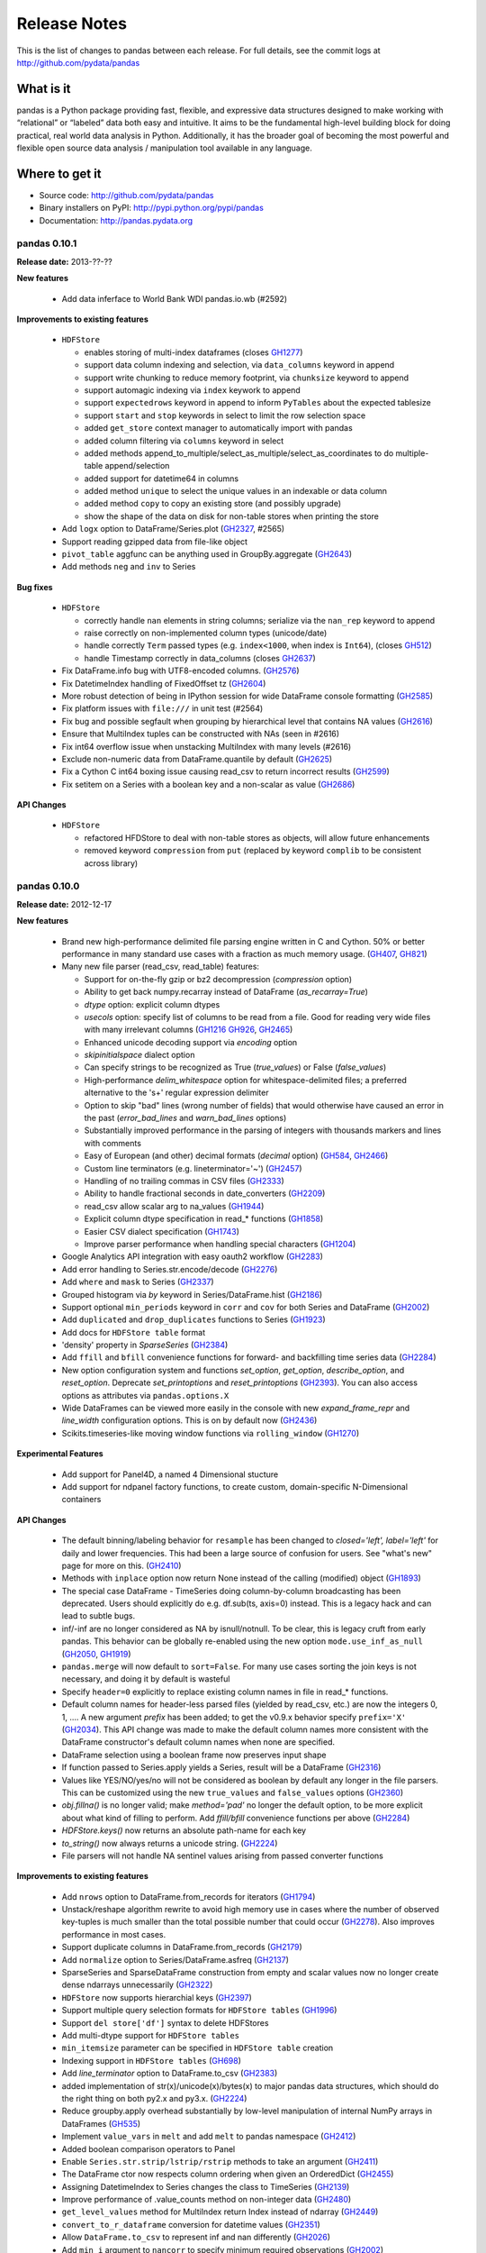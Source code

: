 =============
Release Notes
=============

This is the list of changes to pandas between each release. For full details,
see the commit logs at http://github.com/pydata/pandas

What is it
----------

pandas is a Python package providing fast, flexible, and expressive data
structures designed to make working with “relational” or “labeled” data both
easy and intuitive. It aims to be the fundamental high-level building block for
doing practical, real world data analysis in Python. Additionally, it has the
broader goal of becoming the most powerful and flexible open source data
analysis / manipulation tool available in any language.

Where to get it
---------------

* Source code: http://github.com/pydata/pandas
* Binary installers on PyPI: http://pypi.python.org/pypi/pandas
* Documentation: http://pandas.pydata.org

pandas 0.10.1
=============

**Release date:** 2013-??-??

**New features**

  - Add data inferface to World Bank WDI pandas.io.wb (#2592)

**Improvements to existing features**

  - ``HDFStore``

    - enables storing of multi-index dataframes (closes GH1277_)
    - support data column indexing and selection, via ``data_columns`` keyword in append
    - support write chunking to reduce memory footprint, via ``chunksize``
      keyword to append
    - support automagic indexing via ``index`` keywork to append
    - support ``expectedrows`` keyword in append to inform ``PyTables`` about
      the expected tablesize
    - support ``start`` and ``stop`` keywords in select to limit the row
      selection space
    - added ``get_store`` context manager to automatically import with pandas
    - added column filtering via ``columns`` keyword in select
    - added methods append_to_multiple/select_as_multiple/select_as_coordinates
      to do multiple-table append/selection
    - added support for datetime64 in columns
    - added method ``unique`` to select the unique values in an indexable or data column
    - added method ``copy`` to copy an existing store (and possibly upgrade)
    - show the shape of the data on disk for non-table stores when printing the store
  - Add ``logx`` option to DataFrame/Series.plot (GH2327_, #2565)
  - Support reading gzipped data from file-like object
  - ``pivot_table`` aggfunc can be anything used in GroupBy.aggregate (GH2643_)
  - Add methods ``neg`` and ``inv`` to Series

**Bug fixes**

  - ``HDFStore``

    - correctly handle ``nan`` elements in string columns; serialize via the
      ``nan_rep`` keyword to append
    - raise correctly on non-implemented column types (unicode/date)
    - handle correctly ``Term`` passed types (e.g. ``index<1000``, when index
      is ``Int64``), (closes GH512_)
    - handle Timestamp correctly in data_columns (closes GH2637_)
  - Fix DataFrame.info bug with UTF8-encoded columns. (GH2576_)
  - Fix DatetimeIndex handling of FixedOffset tz (GH2604_)
  - More robust detection of being in IPython session for wide DataFrame
    console formatting (GH2585_)
  - Fix platform issues with ``file:///`` in unit test (#2564)
  - Fix bug and possible segfault when grouping by hierarchical level that
    contains NA values (GH2616_)
  - Ensure that MultiIndex tuples can be constructed with NAs (seen in #2616)
  - Fix int64 overflow issue when unstacking MultiIndex with many levels (#2616)
  - Exclude non-numeric data from DataFrame.quantile by default (GH2625_)
  - Fix a Cython C int64 boxing issue causing read_csv to return incorrect
    results (GH2599_)
  - Fix setitem on a Series with a boolean key and a non-scalar as value (GH2686_)

**API Changes**

  - ``HDFStore``

    - refactored HFDStore to deal with non-table stores as objects, will allow future enhancements
    - removed keyword ``compression`` from ``put`` (replaced by keyword
      ``complib`` to be consistent across library)

.. _GH512: https://github.com/pydata/pandas/issues/512
.. _GH1277: https://github.com/pydata/pandas/issues/1277
.. _GH2327: https://github.com/pydata/pandas/issues/2327
.. _GH2585: https://github.com/pydata/pandas/issues/2585
.. _GH2599: https://github.com/pydata/pandas/issues/2599
.. _GH2604: https://github.com/pydata/pandas/issues/2604
.. _GH2576: https://github.com/pydata/pandas/issues/2576
.. _GH2616: https://github.com/pydata/pandas/issues/2616
.. _GH2625: https://github.com/pydata/pandas/issues/2625
.. _GH2643: https://github.com/pydata/pandas/issues/2643
.. _GH2637: https://github.com/pydata/pandas/issues/2637
.. _GH2686: https://github.com/pydata/pandas/issues/2686

pandas 0.10.0
=============

**Release date:** 2012-12-17

**New features**

  - Brand new high-performance delimited file parsing engine written in C and
    Cython. 50% or better performance in many standard use cases with a
    fraction as much memory usage. (GH407_, GH821_)
  - Many new file parser (read_csv, read_table) features:

    - Support for on-the-fly gzip or bz2 decompression (`compression` option)
    - Ability to get back numpy.recarray instead of DataFrame
      (`as_recarray=True`)
    - `dtype` option: explicit column dtypes
    - `usecols` option: specify list of columns to be read from a file. Good
      for reading very wide files with many irrelevant columns (GH1216_ GH926_, GH2465_)
    - Enhanced unicode decoding support via `encoding` option
    - `skipinitialspace` dialect option
    - Can specify strings to be recognized as True (`true_values`) or False
      (`false_values`)
    - High-performance `delim_whitespace` option for whitespace-delimited
      files; a preferred alternative to the '\s+' regular expression delimiter
    - Option to skip "bad" lines (wrong number of fields) that would otherwise
      have caused an error in the past (`error_bad_lines` and `warn_bad_lines`
      options)
    - Substantially improved performance in the parsing of integers with
      thousands markers and lines with comments
    - Easy of European (and other) decimal formats (`decimal` option) (GH584_, GH2466_)
    - Custom line terminators (e.g. lineterminator='~') (GH2457_)
    - Handling of no trailing commas in CSV files (GH2333_)
    - Ability to handle fractional seconds in date_converters (GH2209_)
    - read_csv allow scalar arg to na_values (GH1944_)
    - Explicit column dtype specification in read_* functions (GH1858_)
    - Easier CSV dialect specification (GH1743_)
    - Improve parser performance when handling special characters (GH1204_)

  - Google Analytics API integration with easy oauth2 workflow (GH2283_)
  - Add error handling to Series.str.encode/decode (GH2276_)
  - Add ``where`` and ``mask`` to Series (GH2337_)
  - Grouped histogram via `by` keyword in Series/DataFrame.hist (GH2186_)
  - Support optional ``min_periods`` keyword in ``corr`` and ``cov``
    for both Series and DataFrame (GH2002_)
  - Add ``duplicated`` and ``drop_duplicates`` functions to Series (GH1923_)
  - Add docs for ``HDFStore table`` format
  - 'density' property in `SparseSeries` (GH2384_)
  - Add ``ffill`` and ``bfill`` convenience functions for forward- and
    backfilling time series data (GH2284_)
  - New option configuration system and functions `set_option`, `get_option`,
    `describe_option`, and `reset_option`. Deprecate `set_printoptions` and
    `reset_printoptions` (GH2393_).
    You can also access options as attributes via ``pandas.options.X``
  - Wide DataFrames can be viewed more easily in the console with new
    `expand_frame_repr` and `line_width` configuration options. This is on by
    default now (GH2436_)
  - Scikits.timeseries-like moving window functions via ``rolling_window`` (GH1270_)

**Experimental Features**

  - Add support for Panel4D, a named 4 Dimensional stucture
  - Add support for ndpanel factory functions, to create custom,
    domain-specific N-Dimensional containers

**API Changes**

  - The default binning/labeling behavior for ``resample`` has been changed to
    `closed='left', label='left'` for daily and lower frequencies. This had
    been a large source of confusion for users. See "what's new" page for more
    on this. (GH2410_)
  - Methods with ``inplace`` option now return None instead of the calling
    (modified) object (GH1893_)
  - The special case DataFrame - TimeSeries doing column-by-column broadcasting
    has been deprecated. Users should explicitly do e.g. df.sub(ts, axis=0)
    instead. This is a legacy hack and can lead to subtle bugs.
  - inf/-inf are no longer considered as NA by isnull/notnull. To be clear, this
    is legacy cruft from early pandas. This behavior can be globally re-enabled
    using the new option ``mode.use_inf_as_null`` (GH2050_, GH1919_)
  - ``pandas.merge`` will now default to ``sort=False``. For many use cases
    sorting the join keys is not necessary, and doing it by default is wasteful
  - Specify ``header=0`` explicitly to replace existing column names in file in
    read_* functions.
  - Default column names for header-less parsed files (yielded by read_csv,
    etc.) are now the integers 0, 1, .... A new argument `prefix` has been
    added; to get the v0.9.x behavior specify ``prefix='X'`` (GH2034_). This API
    change was made to make the default column names more consistent with the
    DataFrame constructor's default column names when none are specified.
  - DataFrame selection using a boolean frame now preserves input shape
  - If function passed to Series.apply yields a Series, result will be a
    DataFrame (GH2316_)
  - Values like YES/NO/yes/no will not be considered as boolean by default any
    longer in the file parsers. This can be customized using the new
    ``true_values`` and ``false_values`` options (GH2360_)
  - `obj.fillna()` is no longer valid; make `method='pad'` no longer the
    default option, to be more explicit about what kind of filling to
    perform. Add `ffill/bfill` convenience functions per above (GH2284_)
  - `HDFStore.keys()` now returns an absolute path-name for each key
  - `to_string()` now always returns a unicode string. (GH2224_)
  - File parsers will not handle NA sentinel values arising from passed
    converter functions

**Improvements to existing features**

  - Add ``nrows`` option to DataFrame.from_records for iterators (GH1794_)
  - Unstack/reshape algorithm rewrite to avoid high memory use in cases where
    the number of observed key-tuples is much smaller than the total possible
    number that could occur (GH2278_). Also improves performance in most cases.
  - Support duplicate columns in DataFrame.from_records (GH2179_)
  - Add ``normalize`` option to Series/DataFrame.asfreq (GH2137_)
  - SparseSeries and SparseDataFrame construction from empty and scalar
    values now no longer create dense ndarrays unnecessarily (GH2322_)
  - ``HDFStore`` now supports hierarchial keys (GH2397_)
  - Support multiple query selection formats for ``HDFStore tables`` (GH1996_)
  - Support ``del store['df']`` syntax to delete HDFStores
  - Add multi-dtype support for ``HDFStore tables``
  - ``min_itemsize`` parameter can be specified in ``HDFStore table`` creation
  - Indexing support in ``HDFStore tables`` (GH698_)
  - Add `line_terminator` option to DataFrame.to_csv (GH2383_)
  - added implementation of str(x)/unicode(x)/bytes(x) to major pandas data
    structures, which should do the right thing on both py2.x and py3.x. (GH2224_)
  - Reduce groupby.apply overhead substantially by low-level manipulation of
    internal NumPy arrays in DataFrames (GH535_)
  - Implement ``value_vars`` in ``melt`` and add ``melt`` to pandas namespace
    (GH2412_)
  - Added boolean comparison operators to Panel
  - Enable ``Series.str.strip/lstrip/rstrip`` methods to take an argument (GH2411_)
  - The DataFrame ctor now respects column ordering when given
    an OrderedDict (GH2455_)
  - Assigning DatetimeIndex to Series changes the class to TimeSeries (GH2139_)
  - Improve performance of .value_counts method on non-integer data (GH2480_)
  - ``get_level_values`` method for MultiIndex return Index instead of ndarray (GH2449_)
  - ``convert_to_r_dataframe`` conversion for datetime values (GH2351_)
  - Allow ``DataFrame.to_csv`` to represent inf and nan differently (GH2026_)
  - Add ``min_i`` argument to ``nancorr`` to specify minimum required observations (GH2002_)
  - Add ``inplace`` option to ``sortlevel`` / ``sort`` functions on DataFrame (GH1873_)
  - Enable DataFrame to accept scalar constructor values like Series (GH1856_)
  - DataFrame.from_records now takes optional ``size`` parameter (GH1794_)
  - include iris dataset (GH1709_)
  - No datetime64 DataFrame column conversion of datetime.datetime with tzinfo (GH1581_)
  - Micro-optimizations in DataFrame for tracking state of internal consolidation (GH217_)
  - Format parameter in DataFrame.to_csv (GH1525_)
  - Partial string slicing for ``DatetimeIndex`` for daily and higher frequencies (GH2306_)
  - Implement ``col_space`` parameter in ``to_html`` and ``to_string`` in DataFrame (GH1000_)
  - Override ``Series.tolist`` and box datetime64 types (GH2447_)
  - Optimize ``unstack`` memory usage by compressing indices (GH2278_)
  - Fix HTML repr in IPython qtconsole if opening window is small (GH2275_)
  - Escape more special characters in console output (GH2492_)
  - df.select now invokes bool on the result of crit(x) (GH2487_)

**Bug fixes**

  - Fix major performance regression in DataFrame.iteritems (GH2273_)
  - Fixes bug when negative period passed to Series/DataFrame.diff (GH2266_)
  - Escape tabs in console output to avoid alignment issues (GH2038_)
  - Properly box datetime64 values when retrieving cross-section from
    mixed-dtype DataFrame (GH2272_)
  - Fix concatenation bug leading to GH2057_, GH2257_
  - Fix regression in Index console formatting (GH2319_)
  - Box Period data when assigning PeriodIndex to frame column (GH2243_, GH2281_)
  - Raise exception on calling reset_index on Series with inplace=True (GH2277_)
  - Enable setting multiple columns in DataFrame with hierarchical columns
    (GH2295_)
  - Respect dtype=object in DataFrame constructor (GH2291_)
  - Fix DatetimeIndex.join bug with tz-aware indexes and how='outer' (GH2317_)
  - pop(...) and del works with DataFrame with duplicate columns (GH2349_)
  - Treat empty strings as NA in date parsing (rather than let dateutil do
    something weird) (GH2263_)
  - Prevent uint64 -> int64 overflows (GH2355_)
  - Enable joins between MultiIndex and regular Index (GH2024_)
  - Fix time zone metadata issue when unioning non-overlapping DatetimeIndex
    objects (GH2367_)
  - Raise/handle int64 overflows in parsers (GH2247_)
  - Deleting of consecutive rows in ``HDFStore tables``` is much faster than before
  - Appending on a HDFStore would fail if the table was not first created via ``put``
  - Use `col_space` argument as minimum column width in DataFrame.to_html (GH2328_)
  - Fix tz-aware DatetimeIndex.to_period (GH2232_)
  - Fix DataFrame row indexing case with MultiIndex (GH2314_)
  - Fix to_excel exporting issues with Timestamp objects in index (GH2294_)
  - Fixes assigning scalars and array to hierarchical column chunk (GH1803_)
  - Fixed a UnicdeDecodeError with series tidy_repr (GH2225_)
  - Fixed issued with duplicate keys in an index (GH2347_, GH2380_)
  - Fixed issues re: Hash randomization, default on starting w/ py3.3 (GH2331_)
  - Fixed issue with missing attributes after loading a pickled dataframe (GH2431_)
  - Fix Timestamp formatting with tzoffset time zone in dateutil 2.1 (GH2443_)
  - Fix GroupBy.apply issue when using BinGrouper to do ts binning (GH2300_)
  - Fix issues resulting from datetime.datetime columns being converted to
    datetime64 when calling DataFrame.apply. (GH2374_)
  - Raise exception when calling to_panel on non uniquely-indexed frame (GH2441_)
  - Improved detection of console encoding on IPython zmq frontends (GH2458_)
  - Preserve time zone when .append-ing two time series (GH2260_)
  - Box timestamps when calling reset_index on time-zone-aware index rather
    than creating a tz-less datetime64 column (GH2262_)
  - Enable searching non-string columns in DataFrame.filter(like=...) (GH2467_)
  - Fixed issue with losing nanosecond precision upon conversion to DatetimeIndex(GH2252_)
  - Handle timezones in Datetime.normalize (GH2338_)
  - Fix test case where dtype specification with endianness causes
    failures on big endian machines (GH2318_)
  - Fix plotting bug where upsampling causes data to appear shifted in time (GH2448_)
  - Fix ``read_csv`` failure for UTF-16 with BOM and skiprows(GH2298_)
  - read_csv with names arg not implicitly setting header=None(GH2459_)
  - Unrecognized compression mode causes segfault in read_csv(GH2474_)
  - In read_csv, header=0 and passed names should discard first row(GH2269_)
  - Correctly route to stdout/stderr in read_table (GH2071_)
  - Fix exception when Timestamp.to_datetime is called on a Timestamp with tzoffset (GH2471_)
  - Fixed unintentional conversion of datetime64 to long in groupby.first() (GH2133_)
  - Union of empty DataFrames now return empty with concatenated index (GH2307_)
  - DataFrame.sort_index raises more helpful exception if sorting by column
    with duplicates (GH2488_)
  - DataFrame.to_string formatters can be list, too (GH2520_)
  - DataFrame.combine_first will always result in the union of the index and
    columns, even if one DataFrame is length-zero (GH2525_)
  - Fix several DataFrame.icol/irow with duplicate indices issues (GH2228_, GH2259_)
  - Use Series names for column names when using concat with axis=1 (GH2489_)
  - Raise Exception if start, end, periods all passed to date_range (GH2538_)
  - Fix Panel resampling issue (GH2537_)

.. _GH407: https://github.com/pydata/pandas/issues/407
.. _GH821: https://github.com/pydata/pandas/issues/821
.. _GH1216: https://github.com/pydata/pandas/issues/1216
.. _GH926: https://github.com/pydata/pandas/issues/926
.. _GH2465: https://github.com/pydata/pandas/issues/2465
.. _GH584: https://github.com/pydata/pandas/issues/584
.. _GH2466: https://github.com/pydata/pandas/issues/2466
.. _GH2457: https://github.com/pydata/pandas/issues/2457
.. _GH2333: https://github.com/pydata/pandas/issues/2333
.. _GH2209: https://github.com/pydata/pandas/issues/2209
.. _GH1944: https://github.com/pydata/pandas/issues/1944
.. _GH1858: https://github.com/pydata/pandas/issues/1858
.. _GH1743: https://github.com/pydata/pandas/issues/1743
.. _GH1204: https://github.com/pydata/pandas/issues/1204
.. _GH2283: https://github.com/pydata/pandas/issues/2283
.. _GH2276: https://github.com/pydata/pandas/issues/2276
.. _GH2337: https://github.com/pydata/pandas/issues/2337
.. _GH2186: https://github.com/pydata/pandas/issues/2186
.. _GH2002: https://github.com/pydata/pandas/issues/2002
.. _GH1923: https://github.com/pydata/pandas/issues/1923
.. _GH2384: https://github.com/pydata/pandas/issues/2384
.. _GH2284: https://github.com/pydata/pandas/issues/2284
.. _GH2393: https://github.com/pydata/pandas/issues/2393
.. _GH2436: https://github.com/pydata/pandas/issues/2436
.. _GH1270: https://github.com/pydata/pandas/issues/1270
.. _GH2410: https://github.com/pydata/pandas/issues/2410
.. _GH1893: https://github.com/pydata/pandas/issues/1893
.. _GH2050: https://github.com/pydata/pandas/issues/2050
.. _GH1919: https://github.com/pydata/pandas/issues/1919
.. _GH2034: https://github.com/pydata/pandas/issues/2034
.. _GH2316: https://github.com/pydata/pandas/issues/2316
.. _GH2360: https://github.com/pydata/pandas/issues/2360
.. _GH2224: https://github.com/pydata/pandas/issues/2224
.. _GH1794: https://github.com/pydata/pandas/issues/1794
.. _GH2278: https://github.com/pydata/pandas/issues/2278
.. _GH2179: https://github.com/pydata/pandas/issues/2179
.. _GH2137: https://github.com/pydata/pandas/issues/2137
.. _GH2322: https://github.com/pydata/pandas/issues/2322
.. _GH2397: https://github.com/pydata/pandas/issues/2397
.. _GH1996: https://github.com/pydata/pandas/issues/1996
.. _GH698: https://github.com/pydata/pandas/issues/698
.. _GH2383: https://github.com/pydata/pandas/issues/2383
.. _GH535: https://github.com/pydata/pandas/issues/535
.. _GH2412: https://github.com/pydata/pandas/issues/2412
.. _GH2411: https://github.com/pydata/pandas/issues/2411
.. _GH2455: https://github.com/pydata/pandas/issues/2455
.. _GH2139: https://github.com/pydata/pandas/issues/2139
.. _GH2480: https://github.com/pydata/pandas/issues/2480
.. _GH2449: https://github.com/pydata/pandas/issues/2449
.. _GH2351: https://github.com/pydata/pandas/issues/2351
.. _GH2026: https://github.com/pydata/pandas/issues/2026
.. _GH1873: https://github.com/pydata/pandas/issues/1873
.. _GH1856: https://github.com/pydata/pandas/issues/1856
.. _GH1709: https://github.com/pydata/pandas/issues/1709
.. _GH1581: https://github.com/pydata/pandas/issues/1581
.. _GH217: https://github.com/pydata/pandas/issues/217
.. _GH1525: https://github.com/pydata/pandas/issues/1525
.. _GH2306: https://github.com/pydata/pandas/issues/2306
.. _GH1000: https://github.com/pydata/pandas/issues/1000
.. _GH2447: https://github.com/pydata/pandas/issues/2447
.. _GH2275: https://github.com/pydata/pandas/issues/2275
.. _GH2492: https://github.com/pydata/pandas/issues/2492
.. _GH2487: https://github.com/pydata/pandas/issues/2487
.. _GH2273: https://github.com/pydata/pandas/issues/2273
.. _GH2266: https://github.com/pydata/pandas/issues/2266
.. _GH2038: https://github.com/pydata/pandas/issues/2038
.. _GH2272: https://github.com/pydata/pandas/issues/2272
.. _GH2057: https://github.com/pydata/pandas/issues/2057
.. _GH2257: https://github.com/pydata/pandas/issues/2257
.. _GH2319: https://github.com/pydata/pandas/issues/2319
.. _GH2243: https://github.com/pydata/pandas/issues/2243
.. _GH2281: https://github.com/pydata/pandas/issues/2281
.. _GH2277: https://github.com/pydata/pandas/issues/2277
.. _GH2295: https://github.com/pydata/pandas/issues/2295
.. _GH2291: https://github.com/pydata/pandas/issues/2291
.. _GH2317: https://github.com/pydata/pandas/issues/2317
.. _GH2349: https://github.com/pydata/pandas/issues/2349
.. _GH2263: https://github.com/pydata/pandas/issues/2263
.. _GH2355: https://github.com/pydata/pandas/issues/2355
.. _GH2024: https://github.com/pydata/pandas/issues/2024
.. _GH2367: https://github.com/pydata/pandas/issues/2367
.. _GH2247: https://github.com/pydata/pandas/issues/2247
.. _GH2328: https://github.com/pydata/pandas/issues/2328
.. _GH2232: https://github.com/pydata/pandas/issues/2232
.. _GH2314: https://github.com/pydata/pandas/issues/2314
.. _GH2294: https://github.com/pydata/pandas/issues/2294
.. _GH1803: https://github.com/pydata/pandas/issues/1803
.. _GH2225: https://github.com/pydata/pandas/issues/2225
.. _GH2347: https://github.com/pydata/pandas/issues/2347
.. _GH2380: https://github.com/pydata/pandas/issues/2380
.. _GH2331: https://github.com/pydata/pandas/issues/2331
.. _GH2431: https://github.com/pydata/pandas/issues/2431
.. _GH2443: https://github.com/pydata/pandas/issues/2443
.. _GH2300: https://github.com/pydata/pandas/issues/2300
.. _GH2374: https://github.com/pydata/pandas/issues/2374
.. _GH2441: https://github.com/pydata/pandas/issues/2441
.. _GH2458: https://github.com/pydata/pandas/issues/2458
.. _GH2260: https://github.com/pydata/pandas/issues/2260
.. _GH2262: https://github.com/pydata/pandas/issues/2262
.. _GH2467: https://github.com/pydata/pandas/issues/2467
.. _GH2252: https://github.com/pydata/pandas/issues/2252
.. _GH2338: https://github.com/pydata/pandas/issues/2338
.. _GH2318: https://github.com/pydata/pandas/issues/2318
.. _GH2448: https://github.com/pydata/pandas/issues/2448
.. _GH2298: https://github.com/pydata/pandas/issues/2298
.. _GH2459: https://github.com/pydata/pandas/issues/2459
.. _GH2474: https://github.com/pydata/pandas/issues/2474
.. _GH2269: https://github.com/pydata/pandas/issues/2269
.. _GH2071: https://github.com/pydata/pandas/issues/2071
.. _GH2471: https://github.com/pydata/pandas/issues/2471
.. _GH2133: https://github.com/pydata/pandas/issues/2133
.. _GH2307: https://github.com/pydata/pandas/issues/2307
.. _GH2488: https://github.com/pydata/pandas/issues/2488
.. _GH2520: https://github.com/pydata/pandas/issues/2520
.. _GH2525: https://github.com/pydata/pandas/issues/2525
.. _GH2228: https://github.com/pydata/pandas/issues/2228
.. _GH2259: https://github.com/pydata/pandas/issues/2259
.. _GH2489: https://github.com/pydata/pandas/issues/2489
.. _GH2538: https://github.com/pydata/pandas/issues/2538
.. _GH2537: https://github.com/pydata/pandas/issues/2537


pandas 0.9.1
============

**Release date:** 2012-11-14

**New features**

  - Can specify multiple sort orders in DataFrame/Series.sort/sort_index (GH928_)
  - New `top` and `bottom` options for handling NAs in rank (GH1508_, GH2159_)
  - Add `where` and `mask` functions to DataFrame (GH2109_, GH2151_)
  - Add `at_time` and `between_time` functions to DataFrame (GH2149_)
  - Add flexible `pow` and `rpow` methods to DataFrame (GH2190_)

**API Changes**

  - Upsampling period index "spans" intervals. Example: annual periods
    upsampled to monthly will span all months in each year
  - Period.end_time will yield timestamp at last nanosecond in the interval
    (GH2124_, GH2125_, GH1764_)
  - File parsers no longer coerce to float or bool for columns that have custom
    converters specified (GH2184_)

**Improvements to existing features**

  - Time rule inference for week-of-month (e.g. WOM-2FRI) rules (GH2140_)
  - Improve performance of datetime + business day offset with large number of
    offset periods
  - Improve HTML display of DataFrame objects with hierarchical columns
  - Enable referencing of Excel columns by their column names (GH1936_)
  - DataFrame.dot can accept ndarrays (GH2042_)
  - Support negative periods in Panel.shift (GH2164_)
  - Make .drop(...) work with non-unique indexes (GH2101_)
  - Improve performance of Series/DataFrame.diff (re: GH2087_)
  - Support unary ~ (__invert__) in DataFrame (GH2110_)
  - Turn off pandas-style tick locators and formatters (GH2205_)
  - DataFrame[DataFrame] uses DataFrame.where to compute masked frame (GH2230_)

**Bug fixes**

  - Fix some duplicate-column DataFrame constructor issues (GH2079_)
  - Fix bar plot color cycle issues (GH2082_)
  - Fix off-center grid for stacked bar plots (GH2157_)
  - Fix plotting bug if inferred frequency is offset with N > 1 (GH2126_)
  - Implement comparisons on date offsets with fixed delta (GH2078_)
  - Handle inf/-inf correctly in read_* parser functions (GH2041_)
  - Fix matplotlib unicode interaction bug
  - Make WLS r-squared match statsmodels 0.5.0 fixed value
  - Fix zero-trimming DataFrame formatting bug
  - Correctly compute/box datetime64 min/max values from Series.min/max (GH2083_)
  - Fix unstacking edge case with unrepresented groups (GH2100_)
  - Fix Series.str failures when using pipe pattern '|' (GH2119_)
  - Fix pretty-printing of dict entries in Series, DataFrame (GH2144_)
  - Cast other datetime64 values to nanoseconds in DataFrame ctor (GH2095_)
  - Alias Timestamp.astimezone to tz_convert, so will yield Timestamp (GH2060_)
  - Fix timedelta64 formatting from Series (GH2165_, GH2146_)
  - Handle None values gracefully in dict passed to Panel constructor (GH2075_)
  - Box datetime64 values as Timestamp objects in Series/DataFrame.iget (GH2148_)
  - Fix Timestamp indexing bug in DatetimeIndex.insert (GH2155_)
  - Use index name(s) (if any) in DataFrame.to_records (GH2161_)
  - Don't lose index names in Panel.to_frame/DataFrame.to_panel (GH2163_)
  - Work around length-0 boolean indexing NumPy bug (GH2096_)
  - Fix partial integer indexing bug in DataFrame.xs (GH2107_)
  - Fix variety of cut/qcut string-bin formatting bugs (GH1978_, GH1979_)
  - Raise Exception when xs view not possible of MultiIndex'd DataFrame (GH2117_)
  - Fix groupby(...).first() issue with datetime64 (GH2133_)
  - Better floating point error robustness in some rolling_* functions
    (GH2114_, GH2527_)
  - Fix ewma NA handling in the middle of Series (GH2128_)
  - Fix numerical precision issues in diff with integer data (GH2087_)
  - Fix bug in MultiIndex.__getitem__ with NA values (GH2008_)
  - Fix DataFrame.from_records dict-arg bug when passing columns (GH2179_)
  - Fix Series and DataFrame.diff for integer dtypes (GH2087_, GH2174_)
  - Fix bug when taking intersection of DatetimeIndex with empty index (GH2129_)
  - Pass through timezone information when calling DataFrame.align (GH2127_)
  - Properly sort when joining on datetime64 values (GH2196_)
  - Fix indexing bug in which False/True were being coerced to 0/1 (GH2199_)
  - Many unicode formatting fixes (GH2201_)
  - Fix improper MultiIndex conversion issue when assigning
    e.g. DataFrame.index (GH2200_)
  - Fix conversion of mixed-type DataFrame to ndarray with dup columns (GH2236_)
  - Fix duplicate columns issue (GH2218_, GH2219_)
  - Fix SparseSeries.__pow__ issue with NA input (GH2220_)
  - Fix icol with integer sequence failure (GH2228_)
  - Fixed resampling tz-aware time series issue (GH2245_)
  - SparseDataFrame.icol was not returning SparseSeries (GH2227_, GH2229_)
  - Enable ExcelWriter to handle PeriodIndex (GH2240_)
  - Fix issue constructing DataFrame from empty Series with name (GH2234_)
  - Use console-width detection in interactive sessions only (GH1610_)
  - Fix parallel_coordinates legend bug with mpl 1.2.0 (GH2237_)
  - Make tz_localize work in corner case of empty Series (GH2248_)

.. _GH928: https://github.com/pydata/pandas/issues/928
.. _GH1508: https://github.com/pydata/pandas/issues/1508
.. _GH2159: https://github.com/pydata/pandas/issues/2159
.. _GH2109: https://github.com/pydata/pandas/issues/2109
.. _GH2151: https://github.com/pydata/pandas/issues/2151
.. _GH2149: https://github.com/pydata/pandas/issues/2149
.. _GH2190: https://github.com/pydata/pandas/issues/2190
.. _GH2124: https://github.com/pydata/pandas/issues/2124
.. _GH2125: https://github.com/pydata/pandas/issues/2125
.. _GH1764: https://github.com/pydata/pandas/issues/1764
.. _GH2184: https://github.com/pydata/pandas/issues/2184
.. _GH2140: https://github.com/pydata/pandas/issues/2140
.. _GH1936: https://github.com/pydata/pandas/issues/1936
.. _GH2042: https://github.com/pydata/pandas/issues/2042
.. _GH2164: https://github.com/pydata/pandas/issues/2164
.. _GH2101: https://github.com/pydata/pandas/issues/2101
.. _GH2087: https://github.com/pydata/pandas/issues/2087
.. _GH2110: https://github.com/pydata/pandas/issues/2110
.. _GH2205: https://github.com/pydata/pandas/issues/2205
.. _GH2230: https://github.com/pydata/pandas/issues/2230
.. _GH2079: https://github.com/pydata/pandas/issues/2079
.. _GH2082: https://github.com/pydata/pandas/issues/2082
.. _GH2157: https://github.com/pydata/pandas/issues/2157
.. _GH2126: https://github.com/pydata/pandas/issues/2126
.. _GH2078: https://github.com/pydata/pandas/issues/2078
.. _GH2041: https://github.com/pydata/pandas/issues/2041
.. _GH2083: https://github.com/pydata/pandas/issues/2083
.. _GH2100: https://github.com/pydata/pandas/issues/2100
.. _GH2119: https://github.com/pydata/pandas/issues/2119
.. _GH2144: https://github.com/pydata/pandas/issues/2144
.. _GH2095: https://github.com/pydata/pandas/issues/2095
.. _GH2060: https://github.com/pydata/pandas/issues/2060
.. _GH2165: https://github.com/pydata/pandas/issues/2165
.. _GH2146: https://github.com/pydata/pandas/issues/2146
.. _GH2075: https://github.com/pydata/pandas/issues/2075
.. _GH2148: https://github.com/pydata/pandas/issues/2148
.. _GH2155: https://github.com/pydata/pandas/issues/2155
.. _GH2161: https://github.com/pydata/pandas/issues/2161
.. _GH2163: https://github.com/pydata/pandas/issues/2163
.. _GH2096: https://github.com/pydata/pandas/issues/2096
.. _GH2107: https://github.com/pydata/pandas/issues/2107
.. _GH1978: https://github.com/pydata/pandas/issues/1978
.. _GH1979: https://github.com/pydata/pandas/issues/1979
.. _GH2117: https://github.com/pydata/pandas/issues/2117
.. _GH2133: https://github.com/pydata/pandas/issues/2133
.. _GH2114: https://github.com/pydata/pandas/issues/2114
.. _GH2527: https://github.com/pydata/pandas/issues/2114
.. _GH2128: https://github.com/pydata/pandas/issues/2128
.. _GH2008: https://github.com/pydata/pandas/issues/2008
.. _GH2179: https://github.com/pydata/pandas/issues/2179
.. _GH2174: https://github.com/pydata/pandas/issues/2174
.. _GH2129: https://github.com/pydata/pandas/issues/2129
.. _GH2127: https://github.com/pydata/pandas/issues/2127
.. _GH2196: https://github.com/pydata/pandas/issues/2196
.. _GH2199: https://github.com/pydata/pandas/issues/2199
.. _GH2201: https://github.com/pydata/pandas/issues/2201
.. _GH2200: https://github.com/pydata/pandas/issues/2200
.. _GH2236: https://github.com/pydata/pandas/issues/2236
.. _GH2218: https://github.com/pydata/pandas/issues/2218
.. _GH2219: https://github.com/pydata/pandas/issues/2219
.. _GH2220: https://github.com/pydata/pandas/issues/2220
.. _GH2228: https://github.com/pydata/pandas/issues/2228
.. _GH2245: https://github.com/pydata/pandas/issues/2245
.. _GH2227: https://github.com/pydata/pandas/issues/2227
.. _GH2229: https://github.com/pydata/pandas/issues/2229
.. _GH2240: https://github.com/pydata/pandas/issues/2240
.. _GH2234: https://github.com/pydata/pandas/issues/2234
.. _GH1610: https://github.com/pydata/pandas/issues/1610
.. _GH2237: https://github.com/pydata/pandas/issues/2237
.. _GH2248: https://github.com/pydata/pandas/issues/2248


pandas 0.9.0
============

**Release date:** 10/7/2012

**New features**

  - Add ``str.encode`` and ``str.decode`` to Series (GH1706_)
  - Add `to_latex` method to DataFrame (GH1735_)
  - Add convenient expanding window equivalents of all rolling_* ops (GH1785_)
  - Add Options class to pandas.io.data for fetching options data from Yahoo!
    Finance (GH1748_, GH1739_)
  - Recognize and convert more boolean values in file parsing (Yes, No, TRUE,
    FALSE, variants thereof) (GH1691_, GH1295_)
  - Add Panel.update method, analogous to DataFrame.update (GH1999_, GH1988_)

**Improvements to existing features**

  - Proper handling of NA values in merge operations (GH1990_)
  - Add ``flags`` option for ``re.compile`` in some Series.str methods (GH1659_)
  - Parsing of UTC date strings in read_* functions (GH1693_)
  - Handle generator input to Series (GH1679_)
  - Add `na_action='ignore'` to Series.map to quietly propagate NAs (GH1661_)
  - Add args/kwds options to Series.apply (GH1829_)
  - Add inplace option to Series/DataFrame.reset_index (GH1797_)
  - Add ``level`` parameter to ``Series.reset_index``
  - Add quoting option for DataFrame.to_csv (GH1902_)
  - Indicate long column value truncation in DataFrame output with ... (GH1854_)
  - DataFrame.dot will not do data alignment, and also work with Series (GH1915_)
  - Add ``na`` option for missing data handling in some vectorized string
    methods (GH1689_)
  - If index_label=False in DataFrame.to_csv, do not print fields/commas in the
    text output. Results in easier importing into R (GH1583_)
  - Can pass tuple/list of axes to DataFrame.dropna to simplify repeated calls
    (dropping both columns and rows) (GH924_)
  - Improve DataFrame.to_html output for hierarchically-indexed rows (do not
    repeat levels) (GH1929_)
  - TimeSeries.between_time can now select times across midnight (GH1871_)
  - Enable `skip_footer` parameter in `ExcelFile.parse` (GH1843_)

**API Changes**

  - Change default header names in read_* functions to more Pythonic X0, X1,
    etc. instead of X.1, X.2. (GH2000_)
  - Deprecated ``day_of_year`` API removed from PeriodIndex, use ``dayofyear``
    (GH1723_)
  - Don't modify NumPy suppress printoption at import time
  - The internal HDF5 data arrangement for DataFrames has been
    transposed. Legacy files will still be readable by HDFStore (GH1834_, GH1824_)
  - Legacy cruft removed: pandas.stats.misc.quantileTS
  - Use ISO8601 format for Period repr: monthly, daily, and on down (GH1776_)
  - Empty DataFrame columns are now created as object dtype. This will prevent
    a class of TypeErrors that was occurring in code where the dtype of a
    column would depend on the presence of data or not (e.g. a SQL query having
    results) (GH1783_)
  - Setting parts of DataFrame/Panel using ix now aligns input Series/DataFrame
    (GH1630_)
  - `first` and `last` methods in `GroupBy` no longer drop non-numeric columns
    (GH1809_)
  - Resolved inconsistencies in specifying custom NA values in text parser.
    `na_values` of type dict no longer override default NAs unless
    `keep_default_na` is set to false explicitly (GH1657_)
  - Enable `skipfooter` parameter in text parsers as an alias for `skip_footer`

**Bug fixes**

  - Perform arithmetic column-by-column in mixed-type DataFrame to avoid type
    upcasting issues. Caused downstream DataFrame.diff bug (GH1896_)
  - Fix matplotlib auto-color assignment when no custom spectrum passed. Also
    respect passed color keyword argument (GH1711_)
  - Fix resampling logical error with closed='left' (GH1726_)
  - Fix critical DatetimeIndex.union bugs (GH1730_, GH1719_, GH1745_, GH1702_, GH1753_)
  - Fix critical DatetimeIndex.intersection bug with unanchored offsets (GH1708_)
  - Fix MM-YYYY time series indexing case (GH1672_)
  - Fix case where Categorical group key was not being passed into index in
    GroupBy result (GH1701_)
  - Handle Ellipsis in Series.__getitem__/__setitem__ (GH1721_)
  - Fix some bugs with handling datetime64 scalars of other units in NumPy 1.6
    and 1.7 (GH1717_)
  - Fix performance issue in MultiIndex.format (GH1746_)
  - Fixed GroupBy bugs interacting with DatetimeIndex asof / map methods (GH1677_)
  - Handle factors with NAs in pandas.rpy (GH1615_)
  - Fix statsmodels import in pandas.stats.var (GH1734_)
  - Fix DataFrame repr/info summary with non-unique columns (GH1700_)
  - Fix Series.iget_value for non-unique indexes (GH1694_)
  - Don't lose tzinfo when passing DatetimeIndex as DataFrame column (GH1682_)
  - Fix tz conversion with time zones that haven't had any DST transitions since
    first date in the array (GH1673_)
  - Fix field access with  UTC->local conversion on unsorted arrays (GH1756_)
  - Fix isnull handling of array-like (list) inputs (GH1755_)
  - Fix regression in handling of Series in Series constructor (GH1671_)
  - Fix comparison of Int64Index with DatetimeIndex (GH1681_)
  - Fix min_periods handling in new rolling_max/min at array start (GH1695_)
  - Fix errors with how='median' and generic NumPy resampling in some cases
    caused by SeriesBinGrouper (GH1648_, GH1688_)
  - When grouping by level, exclude unobserved levels (GH1697_)
  - Don't lose tzinfo in DatetimeIndex when shifting by different offset (GH1683_)
  - Hack to support storing data with a zero-length axis in HDFStore (GH1707_)
  - Fix DatetimeIndex tz-aware range generation issue (GH1674_)
  - Fix method='time' interpolation with intraday data (GH1698_)
  - Don't plot all-NA DataFrame columns as zeros (GH1696_)
  - Fix bug in scatter_plot with by option (GH1716_)
  - Fix performance problem in infer_freq with lots of non-unique stamps (GH1686_)
  - Fix handling of PeriodIndex as argument to create MultiIndex (GH1705_)
  - Fix re: unicode MultiIndex level names in Series/DataFrame repr (GH1736_)
  - Handle PeriodIndex in to_datetime instance method (GH1703_)
  - Support StaticTzInfo in DatetimeIndex infrastructure (GH1692_)
  - Allow MultiIndex setops with length-0 other type indexes (GH1727_)
  - Fix handling of DatetimeIndex in DataFrame.to_records (GH1720_)
  - Fix handling of general objects in isnull on which bool(...) fails (GH1749_)
  - Fix .ix indexing with MultiIndex ambiguity (GH1678_)
  - Fix .ix setting logic error with non-unique MultiIndex (GH1750_)
  - Basic indexing now works on MultiIndex with > 1000000 elements, regression
    from earlier version of pandas (GH1757_)
  - Handle non-float64 dtypes in fast DataFrame.corr/cov code paths (GH1761_)
  - Fix DatetimeIndex.isin to function properly (GH1763_)
  - Fix conversion of array of tz-aware datetime.datetime to DatetimeIndex with
    right time zone (GH1777_)
  - Fix DST issues with generating ancxhored date ranges (GH1778_)
  - Fix issue calling sort on result of Series.unique (GH1807_)
  - Fix numerical issue leading to square root of negative number in
    rolling_std (GH1840_)
  - Let Series.str.split accept no arguments (like str.split) (GH1859_)
  - Allow user to have dateutil 2.1 installed on a Python 2 system (GH1851_)
  - Catch ImportError less aggressively in pandas/__init__.py (GH1845_)
  - Fix pip source installation bug when installing from GitHub (GH1805_)
  - Fix error when window size > array size in rolling_apply (GH1850_)
  - Fix pip source installation issues via SSH from GitHub
  - Fix OLS.summary when column is a tuple (GH1837_)
  - Fix bug in __doc__ patching when -OO passed to interpreter
    (GH1792_ GH1741_ GH1774_)
  - Fix unicode console encoding issue in IPython notebook (GH1782_, GH1768_)
  - Fix unicode formatting issue with Series.name (GH1782_)
  - Fix bug in DataFrame.duplicated with datetime64 columns (GH1833_)
  - Fix bug in Panel internals resulting in error when doing fillna after
    truncate not changing size of panel (GH1823_)
  - Prevent segfault due to MultiIndex not being supported in HDFStore table
    format (GH1848_)
  - Fix UnboundLocalError in Panel.__setitem__ and add better error (GH1826_)
  - Fix to_csv issues with list of string entries. Isnull works on list of
    strings now too (GH1791_)
  - Fix Timestamp comparisons with datetime values outside the nanosecond range
    (1677-2262)
  - Revert to prior behavior of normalize_date with datetime.date objects
    (return datetime)
  - Fix broken interaction between np.nansum and Series.any/all
  - Fix bug with multiple column date parsers (GH1866_)
  - DatetimeIndex.union(Int64Index) was broken
  - Make plot x vs y interface consistent with integer indexing (GH1842_)
  - set_index inplace modified data even if unique check fails (GH1831_)
  - Only use Q-OCT/NOV/DEC in quarterly frequency inference (GH1789_)
  - Upcast to dtype=object when unstacking boolean DataFrame (GH1820_)
  - Fix float64/float32 merging bug (GH1849_)
  - Fixes to Period.start_time for non-daily frequencies (GH1857_)
  - Fix failure when converter used on index_col in read_csv (GH1835_)
  - Implement PeriodIndex.append so that pandas.concat works correctly (GH1815_)
  - Avoid Cython out-of-bounds access causing segfault sometimes in pad_2d,
    backfill_2d
  - Fix resampling error with intraday times and anchored target time (like
    AS-DEC) (GH1772_)
  - Fix .ix indexing bugs with mixed-integer indexes (GH1799_)
  - Respect passed color keyword argument in Series.plot (GH1890_)
  - Fix rolling_min/max when the window is larger than the size of the input
    array. Check other malformed inputs (GH1899_, GH1897_)
  - Rolling variance / standard deviation with only a single observation in
    window (GH1884_)
  - Fix unicode sheet name failure in to_excel (GH1828_)
  - Override DatetimeIndex.min/max to return Timestamp objects (GH1895_)
  - Fix column name formatting issue in length-truncated column (GH1906_)
  - Fix broken handling of copying Index metadata to new instances created by
    view(...) calls inside the NumPy infrastructure
  - Support datetime.date again in DateOffset.rollback/rollforward
  - Raise Exception if set passed to Series constructor (GH1913_)
  - Add TypeError when appending HDFStore table w/ wrong index type (GH1881_)
  - Don't raise exception on empty inputs in EW functions (e.g. ewma) (GH1900_)
  - Make asof work correctly with PeriodIndex (GH1883_)
  - Fix extlinks in doc build
  - Fill boolean DataFrame with NaN when calling shift (GH1814_)
  - Fix setuptools bug causing pip not to Cythonize .pyx files sometimes
  - Fix negative integer indexing regression in .ix from 0.7.x (GH1888_)
  - Fix error while retrieving timezone and utc offset from subclasses of
    datetime.tzinfo without .zone and ._utcoffset attributes (GH1922_)
  - Fix DataFrame formatting of small, non-zero FP numbers (GH1911_)
  - Various fixes by upcasting of date -> datetime (GH1395_)
  - Raise better exception when passing multiple functions with the same name,
    such as lambdas, to GroupBy.aggregate
  - Fix DataFrame.apply with axis=1 on a non-unique index (GH1878_)
  - Proper handling of Index subclasses in pandas.unique (GH1759_)
  - Set index names in DataFrame.from_records (GH1744_)
  - Fix time series indexing error with duplicates, under and over hash table
    size cutoff (GH1821_)
  - Handle list keys in addition to tuples in DataFrame.xs when
    partial-indexing a hierarchically-indexed DataFrame (GH1796_)
  - Support multiple column selection in DataFrame.__getitem__ with duplicate
    columns (GH1943_)
  - Fix time zone localization bug causing improper fields (e.g. hours) in time
    zones that have not had a UTC transition in a long time (GH1946_)
  - Fix errors when parsing and working with with fixed offset timezones
    (GH1922_, GH1928_)
  - Fix text parser bug when handling UTC datetime objects generated by
    dateutil (GH1693_)
  - Fix plotting bug when 'B' is the inferred frequency but index actually
    contains weekends (GH1668_, GH1669_)
  - Fix plot styling bugs (GH1666_, GH1665_, GH1658_)
  - Fix plotting bug with index/columns with unicode (GH1685_)
  - Fix DataFrame constructor bug when passed Series with datetime64 dtype
    in a dict (GH1680_)
  - Fixed regression in generating DatetimeIndex using timezone aware
    datetime.datetime (GH1676_)
  - Fix DataFrame bug when printing concatenated DataFrames with duplicated
    columns (GH1675_)
  - Fixed bug when plotting time series with multiple intraday frequencies
    (GH1732_)
  - Fix bug in DataFrame.duplicated to enable iterables other than list-types
    as input argument (GH1773_)
  - Fix resample bug when passed list of lambdas as `how` argument (GH1808_)
  - Repr fix for MultiIndex level with all NAs (GH1971_)
  - Fix PeriodIndex slicing bug when slice start/end are out-of-bounds (GH1977_)
  - Fix read_table bug when parsing unicode (GH1975_)
  - Fix BlockManager.iget bug when dealing with non-unique MultiIndex as columns
    (GH1970_)
  - Fix reset_index bug if both drop and level are specified (GH1957_)
  - Work around unsafe NumPy object->int casting with Cython function (GH1987_)
  - Fix datetime64 formatting bug in DataFrame.to_csv (GH1993_)
  - Default start date in pandas.io.data to 1/1/2000 as the docs say (GH2011_)


.. _GH1706: https://github.com/pydata/pandas/issues/1706
.. _GH1735: https://github.com/pydata/pandas/issues/1735
.. _GH1785: https://github.com/pydata/pandas/issues/1785
.. _GH1748: https://github.com/pydata/pandas/issues/1748
.. _GH1739: https://github.com/pydata/pandas/issues/1739
.. _GH1691: https://github.com/pydata/pandas/issues/1691
.. _GH1295: https://github.com/pydata/pandas/issues/1295
.. _GH1999: https://github.com/pydata/pandas/issues/1999
.. _GH1988: https://github.com/pydata/pandas/issues/1988
.. _GH1990: https://github.com/pydata/pandas/issues/1990
.. _GH1659: https://github.com/pydata/pandas/issues/1659
.. _GH1693: https://github.com/pydata/pandas/issues/1693
.. _GH1679: https://github.com/pydata/pandas/issues/1679
.. _GH1661: https://github.com/pydata/pandas/issues/1661
.. _GH1829: https://github.com/pydata/pandas/issues/1829
.. _GH1797: https://github.com/pydata/pandas/issues/1797
.. _GH1902: https://github.com/pydata/pandas/issues/1902
.. _GH1854: https://github.com/pydata/pandas/issues/1854
.. _GH1915: https://github.com/pydata/pandas/issues/1915
.. _GH1689: https://github.com/pydata/pandas/issues/1689
.. _GH1583: https://github.com/pydata/pandas/issues/1583
.. _GH924: https://github.com/pydata/pandas/issues/924
.. _GH1929: https://github.com/pydata/pandas/issues/1929
.. _GH1871: https://github.com/pydata/pandas/issues/1871
.. _GH1843: https://github.com/pydata/pandas/issues/1843
.. _GH2000: https://github.com/pydata/pandas/issues/2000
.. _GH1723: https://github.com/pydata/pandas/issues/1723
.. _GH1834: https://github.com/pydata/pandas/issues/1834
.. _GH1824: https://github.com/pydata/pandas/issues/1824
.. _GH1776: https://github.com/pydata/pandas/issues/1776
.. _GH1783: https://github.com/pydata/pandas/issues/1783
.. _GH1630: https://github.com/pydata/pandas/issues/1630
.. _GH1809: https://github.com/pydata/pandas/issues/1809
.. _GH1657: https://github.com/pydata/pandas/issues/1657
.. _GH1896: https://github.com/pydata/pandas/issues/1896
.. _GH1711: https://github.com/pydata/pandas/issues/1711
.. _GH1726: https://github.com/pydata/pandas/issues/1726
.. _GH1730: https://github.com/pydata/pandas/issues/1730
.. _GH1719: https://github.com/pydata/pandas/issues/1719
.. _GH1745: https://github.com/pydata/pandas/issues/1745
.. _GH1702: https://github.com/pydata/pandas/issues/1702
.. _GH1753: https://github.com/pydata/pandas/issues/1753
.. _GH1708: https://github.com/pydata/pandas/issues/1708
.. _GH1672: https://github.com/pydata/pandas/issues/1672
.. _GH1701: https://github.com/pydata/pandas/issues/1701
.. _GH1721: https://github.com/pydata/pandas/issues/1721
.. _GH1717: https://github.com/pydata/pandas/issues/1717
.. _GH1746: https://github.com/pydata/pandas/issues/1746
.. _GH1677: https://github.com/pydata/pandas/issues/1677
.. _GH1615: https://github.com/pydata/pandas/issues/1615
.. _GH1734: https://github.com/pydata/pandas/issues/1734
.. _GH1700: https://github.com/pydata/pandas/issues/1700
.. _GH1694: https://github.com/pydata/pandas/issues/1694
.. _GH1682: https://github.com/pydata/pandas/issues/1682
.. _GH1673: https://github.com/pydata/pandas/issues/1673
.. _GH1756: https://github.com/pydata/pandas/issues/1756
.. _GH1755: https://github.com/pydata/pandas/issues/1755
.. _GH1671: https://github.com/pydata/pandas/issues/1671
.. _GH1681: https://github.com/pydata/pandas/issues/1681
.. _GH1695: https://github.com/pydata/pandas/issues/1695
.. _GH1648: https://github.com/pydata/pandas/issues/1648
.. _GH1688: https://github.com/pydata/pandas/issues/1688
.. _GH1697: https://github.com/pydata/pandas/issues/1697
.. _GH1683: https://github.com/pydata/pandas/issues/1683
.. _GH1707: https://github.com/pydata/pandas/issues/1707
.. _GH1674: https://github.com/pydata/pandas/issues/1674
.. _GH1698: https://github.com/pydata/pandas/issues/1698
.. _GH1696: https://github.com/pydata/pandas/issues/1696
.. _GH1716: https://github.com/pydata/pandas/issues/1716
.. _GH1686: https://github.com/pydata/pandas/issues/1686
.. _GH1705: https://github.com/pydata/pandas/issues/1705
.. _GH1736: https://github.com/pydata/pandas/issues/1736
.. _GH1703: https://github.com/pydata/pandas/issues/1703
.. _GH1692: https://github.com/pydata/pandas/issues/1692
.. _GH1727: https://github.com/pydata/pandas/issues/1727
.. _GH1720: https://github.com/pydata/pandas/issues/1720
.. _GH1749: https://github.com/pydata/pandas/issues/1749
.. _GH1678: https://github.com/pydata/pandas/issues/1678
.. _GH1750: https://github.com/pydata/pandas/issues/1750
.. _GH1757: https://github.com/pydata/pandas/issues/1757
.. _GH1761: https://github.com/pydata/pandas/issues/1761
.. _GH1763: https://github.com/pydata/pandas/issues/1763
.. _GH1777: https://github.com/pydata/pandas/issues/1777
.. _GH1778: https://github.com/pydata/pandas/issues/1778
.. _GH1807: https://github.com/pydata/pandas/issues/1807
.. _GH1840: https://github.com/pydata/pandas/issues/1840
.. _GH1859: https://github.com/pydata/pandas/issues/1859
.. _GH1851: https://github.com/pydata/pandas/issues/1851
.. _GH1845: https://github.com/pydata/pandas/issues/1845
.. _GH1805: https://github.com/pydata/pandas/issues/1805
.. _GH1850: https://github.com/pydata/pandas/issues/1850
.. _GH1837: https://github.com/pydata/pandas/issues/1837
.. _GH1792: https://github.com/pydata/pandas/issues/1792
.. _GH1741: https://github.com/pydata/pandas/issues/1741
.. _GH1774: https://github.com/pydata/pandas/issues/1774
.. _GH1782: https://github.com/pydata/pandas/issues/1782
.. _GH1768: https://github.com/pydata/pandas/issues/1768
.. _GH1833: https://github.com/pydata/pandas/issues/1833
.. _GH1823: https://github.com/pydata/pandas/issues/1823
.. _GH1848: https://github.com/pydata/pandas/issues/1848
.. _GH1826: https://github.com/pydata/pandas/issues/1826
.. _GH1791: https://github.com/pydata/pandas/issues/1791
.. _GH1866: https://github.com/pydata/pandas/issues/1866
.. _GH1842: https://github.com/pydata/pandas/issues/1842
.. _GH1831: https://github.com/pydata/pandas/issues/1831
.. _GH1789: https://github.com/pydata/pandas/issues/1789
.. _GH1820: https://github.com/pydata/pandas/issues/1820
.. _GH1849: https://github.com/pydata/pandas/issues/1849
.. _GH1857: https://github.com/pydata/pandas/issues/1857
.. _GH1835: https://github.com/pydata/pandas/issues/1835
.. _GH1815: https://github.com/pydata/pandas/issues/1815
.. _GH1772: https://github.com/pydata/pandas/issues/1772
.. _GH1799: https://github.com/pydata/pandas/issues/1799
.. _GH1890: https://github.com/pydata/pandas/issues/1890
.. _GH1899: https://github.com/pydata/pandas/issues/1899
.. _GH1897: https://github.com/pydata/pandas/issues/1897
.. _GH1884: https://github.com/pydata/pandas/issues/1884
.. _GH1828: https://github.com/pydata/pandas/issues/1828
.. _GH1895: https://github.com/pydata/pandas/issues/1895
.. _GH1906: https://github.com/pydata/pandas/issues/1906
.. _GH1913: https://github.com/pydata/pandas/issues/1913
.. _GH1881: https://github.com/pydata/pandas/issues/1881
.. _GH1900: https://github.com/pydata/pandas/issues/1900
.. _GH1883: https://github.com/pydata/pandas/issues/1883
.. _GH1814: https://github.com/pydata/pandas/issues/1814
.. _GH1888: https://github.com/pydata/pandas/issues/1888
.. _GH1922: https://github.com/pydata/pandas/issues/1922
.. _GH1911: https://github.com/pydata/pandas/issues/1911
.. _GH1395: https://github.com/pydata/pandas/issues/1395
.. _GH1878: https://github.com/pydata/pandas/issues/1878
.. _GH1759: https://github.com/pydata/pandas/issues/1759
.. _GH1744: https://github.com/pydata/pandas/issues/1744
.. _GH1821: https://github.com/pydata/pandas/issues/1821
.. _GH1796: https://github.com/pydata/pandas/issues/1796
.. _GH1943: https://github.com/pydata/pandas/issues/1943
.. _GH1946: https://github.com/pydata/pandas/issues/1946
.. _GH1928: https://github.com/pydata/pandas/issues/1928
.. _GH1668: https://github.com/pydata/pandas/issues/1668
.. _GH1669: https://github.com/pydata/pandas/issues/1669
.. _GH1666: https://github.com/pydata/pandas/issues/1666
.. _GH1665: https://github.com/pydata/pandas/issues/1665
.. _GH1658: https://github.com/pydata/pandas/issues/1658
.. _GH1685: https://github.com/pydata/pandas/issues/1685
.. _GH1680: https://github.com/pydata/pandas/issues/1680
.. _GH1676: https://github.com/pydata/pandas/issues/1676
.. _GH1675: https://github.com/pydata/pandas/issues/1675
.. _GH1732: https://github.com/pydata/pandas/issues/1732
.. _GH1773: https://github.com/pydata/pandas/issues/1773
.. _GH1808: https://github.com/pydata/pandas/issues/1808
.. _GH1971: https://github.com/pydata/pandas/issues/1971
.. _GH1977: https://github.com/pydata/pandas/issues/1977
.. _GH1975: https://github.com/pydata/pandas/issues/1975
.. _GH1970: https://github.com/pydata/pandas/issues/1970
.. _GH1957: https://github.com/pydata/pandas/issues/1957
.. _GH1987: https://github.com/pydata/pandas/issues/1987
.. _GH1993: https://github.com/pydata/pandas/issues/1993
.. _GH2011: https://github.com/pydata/pandas/issues/2011


pandas 0.8.1
============

**Release date:** July 22, 2012

**New features**

  - Add vectorized, NA-friendly string methods to Series (GH1621_, GH620_)
  - Can pass dict of per-column line styles to DataFrame.plot (GH1559_)
  - Selective plotting to secondary y-axis on same subplot (GH1640_)
  - Add new ``bootstrap_plot`` plot function
  - Add new ``parallel_coordinates`` plot function (GH1488_)
  - Add ``radviz`` plot function (GH1566_)
  - Add ``multi_sparse`` option to ``set_printoptions`` to modify display of
    hierarchical indexes (GH1538_)
  - Add ``dropna`` method to Panel (GH171_)

**Improvements to existing features**

  - Use moving min/max algorithms from Bottleneck in rolling_min/rolling_max
    for > 100x speedup. (GH1504_, GH50_)
  - Add Cython group median method for >15x speedup (GH1358_)
  - Drastically improve ``to_datetime`` performance on ISO8601 datetime strings
    (with no time zones) (GH1571_)
  - Improve single-key groupby performance on large data sets, accelerate use of
    groupby with a Categorical variable
  - Add ability to append hierarchical index levels with ``set_index`` and to
    drop single levels with ``reset_index`` (GH1569_, GH1577_)
  - Always apply passed functions in ``resample``, even if upsampling (GH1596_)
  - Avoid unnecessary copies in DataFrame constructor with explicit dtype (GH1572_)
  - Cleaner DatetimeIndex string representation with 1 or 2 elements (GH1611_)
  - Improve performance of array-of-Period to PeriodIndex, convert such arrays
    to PeriodIndex inside Index (GH1215_)
  - More informative string representation for weekly Period objects (GH1503_)
  - Accelerate 3-axis multi data selection from homogeneous Panel (GH979_)
  - Add ``adjust`` option to ewma to disable adjustment factor (GH1584_)
  - Add new matplotlib converters for high frequency time series plotting (GH1599_)
  - Handling of tz-aware datetime.datetime objects in to_datetime; raise
    Exception unless utc=True given (GH1581_)

**Bug fixes**

  - Fix NA handling in DataFrame.to_panel (GH1582_)
  - Handle TypeError issues inside PyObject_RichCompareBool calls in khash
    (GH1318_)
  - Fix resampling bug to lower case daily frequency (GH1588_)
  - Fix kendall/spearman DataFrame.corr bug with no overlap (GH1595_)
  - Fix bug in DataFrame.set_index (GH1592_)
  - Don't ignore axes in boxplot if by specified (GH1565_)
  - Fix Panel .ix indexing with integers bug (GH1603_)
  - Fix Partial indexing bugs (years, months, ...) with PeriodIndex (GH1601_)
  - Fix MultiIndex console formatting issue (GH1606_)
  - Unordered index with duplicates doesn't yield scalar location for single
    entry (GH1586_)
  - Fix resampling of tz-aware time series with "anchored" freq (GH1591_)
  - Fix DataFrame.rank error on integer data (GH1589_)
  - Selection of multiple SparseDataFrame columns by list in __getitem__ (GH1585_)
  - Override Index.tolist for compatibility with MultiIndex (GH1576_)
  - Fix hierarchical summing bug with MultiIndex of length 1 (GH1568_)
  - Work around numpy.concatenate use/bug in Series.set_value (GH1561_)
  - Ensure Series/DataFrame are sorted before resampling (GH1580_)
  - Fix unhandled IndexError when indexing very large time series (GH1562_)
  - Fix DatetimeIndex intersection logic error with irregular indexes (GH1551_)
  - Fix unit test errors on Python 3 (GH1550_)
  - Fix .ix indexing bugs in duplicate DataFrame index (GH1201_)
  - Better handle errors with non-existing objects in HDFStore (GH1254_)
  - Don't copy int64 array data in DatetimeIndex when copy=False (GH1624_)
  - Fix resampling of conforming periods quarterly to annual (GH1622_)
  - Don't lose index name on resampling (GH1631_)
  - Support python-dateutil version 2.1 (GH1637_)
  - Fix broken scatter_matrix axis labeling, esp. with time series (GH1625_)
  - Fix cases where extra keywords weren't being passed on to matplotlib from
    Series.plot (GH1636_)
  - Fix BusinessMonthBegin logic for dates before 1st bday of month (GH1645_)
  - Ensure string alias converted (valid in DatetimeIndex.get_loc) in
    DataFrame.xs / __getitem__ (GH1644_)
  - Fix use of string alias timestamps with tz-aware time series (GH1647_)
  - Fix Series.max/min and Series.describe on len-0 series (GH1650_)
  - Handle None values in dict passed to concat (GH1649_)
  - Fix Series.interpolate with method='values' and DatetimeIndex (GH1646_)
  - Fix IndexError in left merges on a DataFrame with 0-length (GH1628_)
  - Fix DataFrame column width display with UTF-8 encoded characters (GH1620_)
  - Handle case in pandas.io.data.get_data_yahoo where Yahoo! returns duplicate
    dates for most recent business day
  - Avoid downsampling when plotting mixed frequencies on the same subplot (GH1619_)
  - Fix read_csv bug when reading a single line (GH1553_)
  - Fix bug in C code causing monthly periods prior to December 1969 to be off (GH1570_)

.. _GH1621: https://github.com/pydata/pandas/issues/1621
.. _GH620: https://github.com/pydata/pandas/issues/620
.. _GH1559: https://github.com/pydata/pandas/issues/1559
.. _GH1640: https://github.com/pydata/pandas/issues/1640
.. _GH1488: https://github.com/pydata/pandas/issues/1488
.. _GH1566: https://github.com/pydata/pandas/issues/1566
.. _GH1538: https://github.com/pydata/pandas/issues/1538
.. _GH171: https://github.com/pydata/pandas/issues/171
.. _GH1504: https://github.com/pydata/pandas/issues/1504
.. _GH50: https://github.com/pydata/pandas/issues/50
.. _GH1358: https://github.com/pydata/pandas/issues/1358
.. _GH1571: https://github.com/pydata/pandas/issues/1571
.. _GH1569: https://github.com/pydata/pandas/issues/1569
.. _GH1577: https://github.com/pydata/pandas/issues/1577
.. _GH1596: https://github.com/pydata/pandas/issues/1596
.. _GH1572: https://github.com/pydata/pandas/issues/1572
.. _GH1611: https://github.com/pydata/pandas/issues/1611
.. _GH1215: https://github.com/pydata/pandas/issues/1215
.. _GH1503: https://github.com/pydata/pandas/issues/1503
.. _GH979: https://github.com/pydata/pandas/issues/979
.. _GH1584: https://github.com/pydata/pandas/issues/1584
.. _GH1599: https://github.com/pydata/pandas/issues/1599
.. _GH1581: https://github.com/pydata/pandas/issues/1581
.. _GH1582: https://github.com/pydata/pandas/issues/1582
.. _GH1318: https://github.com/pydata/pandas/issues/1318
.. _GH1588: https://github.com/pydata/pandas/issues/1588
.. _GH1595: https://github.com/pydata/pandas/issues/1595
.. _GH1592: https://github.com/pydata/pandas/issues/1592
.. _GH1565: https://github.com/pydata/pandas/issues/1565
.. _GH1603: https://github.com/pydata/pandas/issues/1603
.. _GH1601: https://github.com/pydata/pandas/issues/1601
.. _GH1606: https://github.com/pydata/pandas/issues/1606
.. _GH1586: https://github.com/pydata/pandas/issues/1586
.. _GH1591: https://github.com/pydata/pandas/issues/1591
.. _GH1589: https://github.com/pydata/pandas/issues/1589
.. _GH1585: https://github.com/pydata/pandas/issues/1585
.. _GH1576: https://github.com/pydata/pandas/issues/1576
.. _GH1568: https://github.com/pydata/pandas/issues/1568
.. _GH1561: https://github.com/pydata/pandas/issues/1561
.. _GH1580: https://github.com/pydata/pandas/issues/1580
.. _GH1562: https://github.com/pydata/pandas/issues/1562
.. _GH1551: https://github.com/pydata/pandas/issues/1551
.. _GH1550: https://github.com/pydata/pandas/issues/1550
.. _GH1201: https://github.com/pydata/pandas/issues/1201
.. _GH1254: https://github.com/pydata/pandas/issues/1254
.. _GH1624: https://github.com/pydata/pandas/issues/1624
.. _GH1622: https://github.com/pydata/pandas/issues/1622
.. _GH1631: https://github.com/pydata/pandas/issues/1631
.. _GH1637: https://github.com/pydata/pandas/issues/1637
.. _GH1625: https://github.com/pydata/pandas/issues/1625
.. _GH1636: https://github.com/pydata/pandas/issues/1636
.. _GH1645: https://github.com/pydata/pandas/issues/1645
.. _GH1644: https://github.com/pydata/pandas/issues/1644
.. _GH1647: https://github.com/pydata/pandas/issues/1647
.. _GH1650: https://github.com/pydata/pandas/issues/1650
.. _GH1649: https://github.com/pydata/pandas/issues/1649
.. _GH1646: https://github.com/pydata/pandas/issues/1646
.. _GH1628: https://github.com/pydata/pandas/issues/1628
.. _GH1620: https://github.com/pydata/pandas/issues/1620
.. _GH1619: https://github.com/pydata/pandas/issues/1619
.. _GH1553: https://github.com/pydata/pandas/issues/1553
.. _GH1570: https://github.com/pydata/pandas/issues/1570


pandas 0.8.0
============

**Release date:** 6/29/2012

**New features**

  - New unified DatetimeIndex class for nanosecond-level timestamp data
  - New Timestamp datetime.datetime subclass with easy time zone conversions,
    and support for nanoseconds
  - New PeriodIndex class for timespans, calendar logic, and Period scalar object
  - High performance resampling of timestamp and period data. New `resample`
    method of all pandas data structures
  - New frequency names plus shortcut string aliases like '15h', '1h30min'
  - Time series string indexing shorthand (GH222_)
  - Add week, dayofyear array and other timestamp array-valued field accessor
    functions to DatetimeIndex
  - Add GroupBy.prod optimized aggregation function and 'prod' fast time series
    conversion method (GH1018_)
  - Implement robust frequency inference function and `inferred_freq` attribute
    on DatetimeIndex (GH391_)
  - New ``tz_convert`` and ``tz_localize`` methods in Series / DataFrame
  - Convert DatetimeIndexes to UTC if time zones are different in join/setops
    (GH864_)
  - Add limit argument for forward/backward filling to reindex, fillna,
    etc. (GH825_ and others)
  - Add support for indexes (dates or otherwise) with duplicates and common
    sense indexing/selection functionality
  - Series/DataFrame.update methods, in-place variant of combine_first (GH961_)
  - Add ``match`` function to API (GH502_)
  - Add Cython-optimized first, last, min, max, prod functions to GroupBy (GH994_,
    GH1043_)
  - Dates can be split across multiple columns (GH1227_, GH1186_)
  - Add experimental support for converting pandas DataFrame to R data.frame
    via rpy2 (GH350_, GH1212_)
  - Can pass list of (name, function) to GroupBy.aggregate to get aggregates in
    a particular order (GH610_)
  - Can pass dicts with lists of functions or dicts to GroupBy aggregate to do
    much more flexible multiple function aggregation (GH642_, GH610_)
  - New ordered_merge functions for merging DataFrames with ordered
    data. Also supports group-wise merging for panel data (GH813_)
  - Add keys() method to DataFrame
  - Add flexible replace method for replacing potentially values to Series and
    DataFrame (GH929_, GH1241_)
  - Add 'kde' plot kind for Series/DataFrame.plot (GH1059_)
  - More flexible multiple function aggregation with GroupBy
  - Add pct_change function to Series/DataFrame
  - Add option to interpolate by Index values in Series.interpolate (GH1206_)
  - Add ``max_colwidth`` option for DataFrame, defaulting to 50
  - Conversion of DataFrame through rpy2 to R data.frame (GH1282_, )
  - Add keys() method on DataFrame (GH1240_)
  - Add new ``match`` function to API (similar to R) (GH502_)
  - Add dayfirst option to parsers (GH854_)
  - Add ``method`` argument to ``align`` method for forward/backward fillin
    (GH216_)
  - Add Panel.transpose method for rearranging axes (GH695_)
  - Add new ``cut`` function (patterned after R) for discretizing data into
    equal range-length bins or arbitrary breaks of your choosing (GH415_)
  - Add new ``qcut`` for cutting with quantiles (GH1378_)
  - Add ``value_counts`` top level array method (GH1392_)
  - Added Andrews curves plot tupe (GH1325_)
  - Add lag plot (GH1440_)
  - Add autocorrelation_plot (GH1425_)
  - Add support for tox and Travis CI (GH1382_)
  - Add support for Categorical use in GroupBy (GH292_)
  - Add ``any`` and ``all`` methods to DataFrame (GH1416_)
  - Add ``secondary_y`` option to Series.plot
  - Add experimental ``lreshape`` function for reshaping wide to long

**Improvements to existing features**

  - Switch to klib/khash-based hash tables in Index classes for better
    performance in many cases and lower memory footprint
  - Shipping some functions from scipy.stats to reduce dependency,
    e.g. Series.describe and DataFrame.describe (GH1092_)
  - Can create MultiIndex by passing list of lists or list of arrays to Series,
    DataFrame constructor, etc. (GH831_)
  - Can pass arrays in addition to column names to DataFrame.set_index (GH402_)
  - Improve the speed of "square" reindexing of homogeneous DataFrame objects
    by significant margin (GH836_)
  - Handle more dtypes when passed MaskedArrays in DataFrame constructor (GH406_)
  - Improved performance of join operations on integer keys (GH682_)
  - Can pass multiple columns to GroupBy object, e.g. grouped[[col1, col2]] to
    only aggregate a subset of the value columns (GH383_)
  - Add histogram / kde plot options for scatter_matrix diagonals (GH1237_)
  - Add inplace option to Series/DataFrame.rename and sort_index,
    DataFrame.drop_duplicates (GH805_, GH207_)
  - More helpful error message when nothing passed to Series.reindex (GH1267_)
  - Can mix array and scalars as dict-value inputs to DataFrame ctor (GH1329_)
  - Use DataFrame columns' name for legend title in plots
  - Preserve frequency in DatetimeIndex when possible in boolean indexing
    operations
  - Promote datetime.date values in data alignment operations (GH867_)
  - Add ``order`` method to Index classes (GH1028_)
  - Avoid hash table creation in large monotonic hash table indexes (GH1160_)
  - Store time zones in HDFStore (GH1232_)
  - Enable storage of sparse data structures in HDFStore (#85)
  - Enable Series.asof to work with arrays of timestamp inputs
  - Cython implementation of DataFrame.corr speeds up by > 100x (GH1349_, GH1354_)
  - Exclude "nuisance" columns automatically in GroupBy.transform (GH1364_)
  - Support functions-as-strings in GroupBy.transform (GH1362_)
  - Use index name as xlabel/ylabel in plots (GH1415_)
  - Add ``convert_dtype`` option to Series.apply to be able to leave data as
    dtype=object (GH1414_)
  - Can specify all index level names in concat (GH1419_)
  - Add ``dialect`` keyword to parsers for quoting conventions (GH1363_)
  - Enable DataFrame[bool_DataFrame] += value (GH1366_)
  - Add ``retries`` argument to ``get_data_yahoo`` to try to prevent Yahoo! API
    404s (GH826_)
  - Improve performance of reshaping by using O(N) categorical sorting
  - Series names will be used for index of DataFrame if no index passed (GH1494_)
  - Header argument in DataFrame.to_csv can accept a list of column names to
    use instead of the object's columns (GH921_)
  - Add ``raise_conflict`` argument to DataFrame.update (GH1526_)
  - Support file-like objects in ExcelFile (GH1529_)

**API Changes**

  - Rename `pandas._tseries` to `pandas.lib`
  - Rename Factor to Categorical and add improvements. Numerous Categorical bug
    fixes
  - Frequency name overhaul, WEEKDAY/EOM and rules with @
    deprecated. get_legacy_offset_name backwards compatibility function added
  - Raise ValueError in DataFrame.__nonzero__, so "if df" no longer works
    (GH1073_)
  - Change BDay (business day) to not normalize dates by default (GH506_)
  - Remove deprecated DataMatrix name
  - Default merge suffixes for overlap now have underscores instead of periods
    to facilitate tab completion, etc. (GH1239_)
  - Deprecation of offset, time_rule timeRule parameters throughout codebase
  - Series.append and DataFrame.append no longer check for duplicate indexes
    by default, add verify_integrity parameter (GH1394_)
  - Refactor Factor class, old constructor moved to Factor.from_array
  - Modified internals of MultiIndex to use less memory (no longer represented
    as array of tuples) internally, speed up construction time and many methods
    which construct intermediate hierarchical indexes (GH1467_)

**Bug fixes**

  - Fix OverflowError from storing pre-1970 dates in HDFStore by switching to
    datetime64 (GH179_)
  - Fix logical error with February leap year end in YearEnd offset
  - Series([False, nan]) was getting casted to float64 (GH1074_)
  - Fix binary operations between boolean Series and object Series with
    booleans and NAs (GH1074_, GH1079_)
  - Couldn't assign whole array to column in mixed-type DataFrame via .ix
    (GH1142_)
  - Fix label slicing issues with float index values (GH1167_)
  - Fix segfault caused by empty groups passed to groupby (GH1048_)
  - Fix occasionally misbehaved reindexing in the presence of NaN labels (GH522_)
  - Fix imprecise logic causing weird Series results from .apply (GH1183_)
  - Unstack multiple levels in one shot, avoiding empty columns in some
    cases. Fix pivot table bug (GH1181_)
  - Fix formatting of MultiIndex on Series/DataFrame when index name coincides
    with label (GH1217_)
  - Handle Excel 2003 #N/A as NaN from xlrd (GH1213_, GH1225_)
  - Fix timestamp locale-related deserialization issues with HDFStore by moving
    to datetime64 representation (GH1081_, GH809_)
  - Fix DataFrame.duplicated/drop_duplicates NA value handling (GH557_)
  - Actually raise exceptions in fast reducer (GH1243_)
  - Fix various timezone-handling bugs from 0.7.3 (GH969_)
  - GroupBy on level=0 discarded index name (GH1313_)
  - Better error message with unmergeable DataFrames (GH1307_)
  - Series.__repr__ alignment fix with unicode index values (GH1279_)
  - Better error message if nothing passed to reindex (GH1267_)
  - More robust NA handling in DataFrame.drop_duplicates (GH557_)
  - Resolve locale-based and pre-epoch HDF5 timestamp deserialization issues
    (GH973_, GH1081_, GH179_)
  - Implement Series.repeat (GH1229_)
  - Fix indexing with namedtuple and other tuple subclasses (GH1026_)
  - Fix float64 slicing bug (GH1167_)
  - Parsing integers with commas (GH796_)
  - Fix groupby improper data type when group consists of one value (GH1065_)
  - Fix negative variance possibility in nanvar resulting from floating point
    error (GH1090_)
  - Consistently set name on groupby pieces (GH184_)
  - Treat dict return values as Series in GroupBy.apply (GH823_)
  - Respect column selection for DataFrame in in GroupBy.transform (GH1365_)
  - Fix MultiIndex partial indexing bug (GH1352_)
  - Enable assignment of rows in mixed-type DataFrame via .ix (GH1432_)
  - Reset index mapping when grouping Series in Cython (GH1423_)
  - Fix outer/inner DataFrame.join with non-unique indexes (GH1421_)
  - Fix MultiIndex groupby bugs with empty lower levels (GH1401_)
  - Calling fillna with a Series will have same behavior as with dict (GH1486_)
  - SparseSeries reduction bug (GH1375_)
  - Fix unicode serialization issue in HDFStore (GH1361_)
  - Pass keywords to pyplot.boxplot in DataFrame.boxplot (GH1493_)
  - Bug fixes in MonthBegin (GH1483_)
  - Preserve MultiIndex names in drop (GH1513_)
  - Fix Panel DataFrame slice-assignment bug (GH1533_)
  - Don't use locals() in read_* functions (GH1547_)

.. _GH222: https://github.com/pydata/pandas/issues/222
.. _GH1018: https://github.com/pydata/pandas/issues/1018
.. _GH391: https://github.com/pydata/pandas/issues/391
.. _GH864: https://github.com/pydata/pandas/issues/864
.. _GH825: https://github.com/pydata/pandas/issues/825
.. _GH961: https://github.com/pydata/pandas/issues/961
.. _GH502: https://github.com/pydata/pandas/issues/502
.. _GH994: https://github.com/pydata/pandas/issues/994
.. _GH1043: https://github.com/pydata/pandas/issues/1043
.. _GH1227: https://github.com/pydata/pandas/issues/1227
.. _GH1186: https://github.com/pydata/pandas/issues/1186
.. _GH350: https://github.com/pydata/pandas/issues/350
.. _GH1212: https://github.com/pydata/pandas/issues/1212
.. _GH610: https://github.com/pydata/pandas/issues/610
.. _GH642: https://github.com/pydata/pandas/issues/642
.. _GH813: https://github.com/pydata/pandas/issues/813
.. _GH929: https://github.com/pydata/pandas/issues/929
.. _GH1241: https://github.com/pydata/pandas/issues/1241
.. _GH1059: https://github.com/pydata/pandas/issues/1059
.. _GH1206: https://github.com/pydata/pandas/issues/1206
.. _GH1282: https://github.com/pydata/pandas/issues/1282
.. _GH1240: https://github.com/pydata/pandas/issues/1240
.. _GH854: https://github.com/pydata/pandas/issues/854
.. _GH216: https://github.com/pydata/pandas/issues/216
.. _GH695: https://github.com/pydata/pandas/issues/695
.. _GH415: https://github.com/pydata/pandas/issues/415
.. _GH1378: https://github.com/pydata/pandas/issues/1378
.. _GH1392: https://github.com/pydata/pandas/issues/1392
.. _GH1325: https://github.com/pydata/pandas/issues/1325
.. _GH1440: https://github.com/pydata/pandas/issues/1440
.. _GH1425: https://github.com/pydata/pandas/issues/1425
.. _GH1382: https://github.com/pydata/pandas/issues/1382
.. _GH292: https://github.com/pydata/pandas/issues/292
.. _GH1416: https://github.com/pydata/pandas/issues/1416
.. _GH1092: https://github.com/pydata/pandas/issues/1092
.. _GH831: https://github.com/pydata/pandas/issues/831
.. _GH402: https://github.com/pydata/pandas/issues/402
.. _GH836: https://github.com/pydata/pandas/issues/836
.. _GH406: https://github.com/pydata/pandas/issues/406
.. _GH682: https://github.com/pydata/pandas/issues/682
.. _GH383: https://github.com/pydata/pandas/issues/383
.. _GH1237: https://github.com/pydata/pandas/issues/1237
.. _GH805: https://github.com/pydata/pandas/issues/805
.. _GH207: https://github.com/pydata/pandas/issues/207
.. _GH1267: https://github.com/pydata/pandas/issues/1267
.. _GH1329: https://github.com/pydata/pandas/issues/1329
.. _GH867: https://github.com/pydata/pandas/issues/867
.. _GH1028: https://github.com/pydata/pandas/issues/1028
.. _GH1160: https://github.com/pydata/pandas/issues/1160
.. _GH1232: https://github.com/pydata/pandas/issues/1232
.. _GH1349: https://github.com/pydata/pandas/issues/1349
.. _GH1354: https://github.com/pydata/pandas/issues/1354
.. _GH1364: https://github.com/pydata/pandas/issues/1364
.. _GH1362: https://github.com/pydata/pandas/issues/1362
.. _GH1415: https://github.com/pydata/pandas/issues/1415
.. _GH1414: https://github.com/pydata/pandas/issues/1414
.. _GH1419: https://github.com/pydata/pandas/issues/1419
.. _GH1363: https://github.com/pydata/pandas/issues/1363
.. _GH1366: https://github.com/pydata/pandas/issues/1366
.. _GH826: https://github.com/pydata/pandas/issues/826
.. _GH1494: https://github.com/pydata/pandas/issues/1494
.. _GH921: https://github.com/pydata/pandas/issues/921
.. _GH1526: https://github.com/pydata/pandas/issues/1526
.. _GH1529: https://github.com/pydata/pandas/issues/1529
.. _GH1073: https://github.com/pydata/pandas/issues/1073
.. _GH506: https://github.com/pydata/pandas/issues/506
.. _GH1239: https://github.com/pydata/pandas/issues/1239
.. _GH1394: https://github.com/pydata/pandas/issues/1394
.. _GH1467: https://github.com/pydata/pandas/issues/1467
.. _GH179: https://github.com/pydata/pandas/issues/179
.. _GH1074: https://github.com/pydata/pandas/issues/1074
.. _GH1079: https://github.com/pydata/pandas/issues/1079
.. _GH1142: https://github.com/pydata/pandas/issues/1142
.. _GH1167: https://github.com/pydata/pandas/issues/1167
.. _GH1048: https://github.com/pydata/pandas/issues/1048
.. _GH522: https://github.com/pydata/pandas/issues/522
.. _GH1183: https://github.com/pydata/pandas/issues/1183
.. _GH1181: https://github.com/pydata/pandas/issues/1181
.. _GH1217: https://github.com/pydata/pandas/issues/1217
.. _GH1213: https://github.com/pydata/pandas/issues/1213
.. _GH1225: https://github.com/pydata/pandas/issues/1225
.. _GH1081: https://github.com/pydata/pandas/issues/1081
.. _GH809: https://github.com/pydata/pandas/issues/809
.. _GH557: https://github.com/pydata/pandas/issues/557
.. _GH1243: https://github.com/pydata/pandas/issues/1243
.. _GH969: https://github.com/pydata/pandas/issues/969
.. _GH1313: https://github.com/pydata/pandas/issues/1313
.. _GH1307: https://github.com/pydata/pandas/issues/1307
.. _GH1279: https://github.com/pydata/pandas/issues/1279
.. _GH973: https://github.com/pydata/pandas/issues/973
.. _GH1229: https://github.com/pydata/pandas/issues/1229
.. _GH1026: https://github.com/pydata/pandas/issues/1026
.. _GH796: https://github.com/pydata/pandas/issues/796
.. _GH1065: https://github.com/pydata/pandas/issues/1065
.. _GH1090: https://github.com/pydata/pandas/issues/1090
.. _GH184: https://github.com/pydata/pandas/issues/184
.. _GH823: https://github.com/pydata/pandas/issues/823
.. _GH1365: https://github.com/pydata/pandas/issues/1365
.. _GH1352: https://github.com/pydata/pandas/issues/1352
.. _GH1432: https://github.com/pydata/pandas/issues/1432
.. _GH1423: https://github.com/pydata/pandas/issues/1423
.. _GH1421: https://github.com/pydata/pandas/issues/1421
.. _GH1401: https://github.com/pydata/pandas/issues/1401
.. _GH1486: https://github.com/pydata/pandas/issues/1486
.. _GH1375: https://github.com/pydata/pandas/issues/1375
.. _GH1361: https://github.com/pydata/pandas/issues/1361
.. _GH1493: https://github.com/pydata/pandas/issues/1493
.. _GH1483: https://github.com/pydata/pandas/issues/1483
.. _GH1513: https://github.com/pydata/pandas/issues/1513
.. _GH1533: https://github.com/pydata/pandas/issues/1533
.. _GH1547: https://github.com/pydata/pandas/issues/1547


pandas 0.7.3
============

**Release date:** April 12, 2012

**New features / modules**

  - Support for non-unique indexes: indexing and selection, many-to-one and
    many-to-many joins (GH1306_)
  - Added fixed-width file reader, read_fwf (GH952_)
  - Add group_keys argument to groupby to not add group names to MultiIndex in
    result of apply (GH938_)
  - DataFrame can now accept non-integer label slicing (GH946_). Previously
    only DataFrame.ix was able to do so.
  - DataFrame.apply now retains name attributes on Series objects (GH983_)
  - Numeric DataFrame comparisons with non-numeric values now raises proper
    TypeError (GH943_). Previously raise "PandasError: DataFrame constructor
    not properly called!"
  - Add ``kurt`` methods to Series and DataFrame (GH964_)
  - Can pass dict of column -> list/set NA values for text parsers (GH754_)
  - Allows users specified NA values in text parsers (GH754_)
  - Parsers checks for openpyxl dependency and raises ImportError if not found
    (GH1007_)
  - New factory function to create HDFStore objects that can be used in a with
    statement so users do not have to explicitly call HDFStore.close (GH1005_)
  - pivot_table is now more flexible with same parameters as groupby (GH941_)
  - Added stacked bar plots (GH987_)
  - scatter_matrix method in pandas/tools/plotting.py (GH935_)
  - DataFrame.boxplot returns plot results for ex-post styling (GH985_)
  - Short version number accessible as pandas.version.short_version (GH930_)
  - Additional documentation in panel.to_frame (GH942_)
  - More informative Series.apply docstring regarding element-wise apply
    (GH977_)
  - Notes on rpy2 installation (GH1006_)
  - Add rotation and font size options to hist method (GH1012_)
  - Use exogenous / X variable index in result of OLS.y_predict. Add
    OLS.predict method (GH1027_, GH1008_)

**API Changes**

  - Calling apply on grouped Series, e.g. describe(), will no longer yield
    DataFrame by default. Will have to call unstack() to get prior behavior
  - NA handling in non-numeric comparisons has been tightened up (GH933_, GH953_)
  - No longer assign dummy names key_0, key_1, etc. to groupby index (GH1291_)

**Bug fixes**

  - Fix logic error when selecting part of a row in a DataFrame with a
    MultiIndex index (GH1013_)
  - Series comparison with Series of differing length causes crash (GH1016_).
  - Fix bug in indexing when selecting section of hierarchically-indexed row
    (GH1013_)
  - DataFrame.plot(logy=True) has no effect (GH1011_).
  - Broken arithmetic operations between SparsePanel-Panel (GH1015_)
  - Unicode repr issues in MultiIndex with non-ascii characters (GH1010_)
  - DataFrame.lookup() returns inconsistent results if exact match not present
    (GH1001_)
  - DataFrame arithmetic operations not treating None as NA (GH992_)
  - DataFrameGroupBy.apply returns incorrect result (GH991_)
  - Series.reshape returns incorrect result for multiple dimensions (GH989_)
  - Series.std and Series.var ignores ddof parameter (GH934_)
  - DataFrame.append loses index names (GH980_)
  - DataFrame.plot(kind='bar') ignores color argument (GH958_)
  - Inconsistent Index comparison results (GH948_)
  - Improper int dtype DataFrame construction from data with NaN (GH846_)
  - Removes default 'result' name in grouby results (GH995_)
  - DataFrame.from_records no longer mutate input columns (GH975_)
  - Use Index name when grouping by it (GH1313_)

.. _GH1306: https://github.com/pydata/pandas/issues/1306
.. _GH952: https://github.com/pydata/pandas/issues/952
.. _GH938: https://github.com/pydata/pandas/issues/938
.. _GH946: https://github.com/pydata/pandas/issues/946
.. _GH983: https://github.com/pydata/pandas/issues/983
.. _GH943: https://github.com/pydata/pandas/issues/943
.. _GH964: https://github.com/pydata/pandas/issues/964
.. _GH754: https://github.com/pydata/pandas/issues/754
.. _GH1007: https://github.com/pydata/pandas/issues/1007
.. _GH1005: https://github.com/pydata/pandas/issues/1005
.. _GH941: https://github.com/pydata/pandas/issues/941
.. _GH987: https://github.com/pydata/pandas/issues/987
.. _GH935: https://github.com/pydata/pandas/issues/935
.. _GH985: https://github.com/pydata/pandas/issues/985
.. _GH930: https://github.com/pydata/pandas/issues/930
.. _GH942: https://github.com/pydata/pandas/issues/942
.. _GH977: https://github.com/pydata/pandas/issues/977
.. _GH1006: https://github.com/pydata/pandas/issues/1006
.. _GH1012: https://github.com/pydata/pandas/issues/1012
.. _GH1027: https://github.com/pydata/pandas/issues/1027
.. _GH1008: https://github.com/pydata/pandas/issues/1008
.. _GH933: https://github.com/pydata/pandas/issues/933
.. _GH953: https://github.com/pydata/pandas/issues/953
.. _GH1291: https://github.com/pydata/pandas/issues/1291
.. _GH1013: https://github.com/pydata/pandas/issues/1013
.. _GH1016: https://github.com/pydata/pandas/issues/1016
.. _GH1011: https://github.com/pydata/pandas/issues/1011
.. _GH1015: https://github.com/pydata/pandas/issues/1015
.. _GH1010: https://github.com/pydata/pandas/issues/1010
.. _GH1001: https://github.com/pydata/pandas/issues/1001
.. _GH992: https://github.com/pydata/pandas/issues/992
.. _GH991: https://github.com/pydata/pandas/issues/991
.. _GH989: https://github.com/pydata/pandas/issues/989
.. _GH934: https://github.com/pydata/pandas/issues/934
.. _GH980: https://github.com/pydata/pandas/issues/980
.. _GH958: https://github.com/pydata/pandas/issues/958
.. _GH948: https://github.com/pydata/pandas/issues/948
.. _GH846: https://github.com/pydata/pandas/issues/846
.. _GH995: https://github.com/pydata/pandas/issues/995
.. _GH975: https://github.com/pydata/pandas/issues/975
.. _GH1313: https://github.com/pydata/pandas/issues/1313


pandas 0.7.2
============

**Release date:** March 16, 2012

**New features / modules**

  - Add additional tie-breaking methods in DataFrame.rank (GH874_)
  - Add ascending parameter to rank in Series, DataFrame (GH875_)
  - Add coerce_float option to DataFrame.from_records (GH893_)
  - Add sort_columns parameter to allow unsorted plots (GH918_)
  - IPython tab completion on GroupBy objects

**API Changes**

  - Series.sum returns 0 instead of NA when called on an empty
    series. Analogously for a DataFrame whose rows or columns are length 0
    (GH844_)

**Improvements to existing features**

  - Don't use groups dict in Grouper.size (GH860_)
  - Use khash for Series.value_counts, add raw function to algorithms.py (GH861_)
  - Enable column access via attributes on GroupBy (GH882_)
  - Enable setting existing columns (only) via attributes on DataFrame, Panel
    (GH883_)
  - Intercept __builtin__.sum in groupby (GH885_)
  - Can pass dict to DataFrame.fillna to use different values per column (GH661_)
  - Can select multiple hierarchical groups by passing list of values in .ix
    (GH134_)
  - Add level keyword to ``drop`` for dropping values from a level (GH159_)
  - Add ``coerce_float`` option on DataFrame.from_records (# 893)
  - Raise exception if passed date_parser fails in ``read_csv``
  - Add ``axis`` option to DataFrame.fillna (GH174_)
  - Fixes to Panel to make it easier to subclass (GH888_)

**Bug fixes**

  - Fix overflow-related bugs in groupby (GH850_, GH851_)
  - Fix unhelpful error message in parsers (GH856_)
  - Better err msg for failed boolean slicing of dataframe (GH859_)
  - Series.count cannot accept a string (level name) in the level argument (GH869_)
  - Group index platform int check (GH870_)
  - concat on axis=1 and ignore_index=True raises TypeError (GH871_)
  - Further unicode handling issues resolved (GH795_)
  - Fix failure in multiindex-based access in Panel (GH880_)
  - Fix DataFrame boolean slice assignment failure (GH881_)
  - Fix combineAdd NotImplementedError for SparseDataFrame (GH887_)
  - Fix DataFrame.to_html encoding and columns (GH890_, GH891_, GH909_)
  - Fix na-filling handling in mixed-type DataFrame (GH910_)
  - Fix to DataFrame.set_value with non-existant row/col (GH911_)
  - Fix malformed block in groupby when excluding nuisance columns (GH916_)
  - Fix inconsistant NA handling in dtype=object arrays (GH925_)
  - Fix missing center-of-mass computation in ewmcov (GH862_)
  - Don't raise exception when opening read-only HDF5 file (GH847_)
  - Fix possible out-of-bounds memory access in 0-length Series (GH917_)

.. _GH874: https://github.com/pydata/pandas/issues/874
.. _GH875: https://github.com/pydata/pandas/issues/875
.. _GH893: https://github.com/pydata/pandas/issues/893
.. _GH918: https://github.com/pydata/pandas/issues/918
.. _GH844: https://github.com/pydata/pandas/issues/844
.. _GH860: https://github.com/pydata/pandas/issues/860
.. _GH861: https://github.com/pydata/pandas/issues/861
.. _GH882: https://github.com/pydata/pandas/issues/882
.. _GH883: https://github.com/pydata/pandas/issues/883
.. _GH885: https://github.com/pydata/pandas/issues/885
.. _GH661: https://github.com/pydata/pandas/issues/661
.. _GH134: https://github.com/pydata/pandas/issues/134
.. _GH159: https://github.com/pydata/pandas/issues/159
.. _GH174: https://github.com/pydata/pandas/issues/174
.. _GH888: https://github.com/pydata/pandas/issues/888
.. _GH850: https://github.com/pydata/pandas/issues/850
.. _GH851: https://github.com/pydata/pandas/issues/851
.. _GH856: https://github.com/pydata/pandas/issues/856
.. _GH859: https://github.com/pydata/pandas/issues/859
.. _GH869: https://github.com/pydata/pandas/issues/869
.. _GH870: https://github.com/pydata/pandas/issues/870
.. _GH871: https://github.com/pydata/pandas/issues/871
.. _GH795: https://github.com/pydata/pandas/issues/795
.. _GH880: https://github.com/pydata/pandas/issues/880
.. _GH881: https://github.com/pydata/pandas/issues/881
.. _GH887: https://github.com/pydata/pandas/issues/887
.. _GH890: https://github.com/pydata/pandas/issues/890
.. _GH891: https://github.com/pydata/pandas/issues/891
.. _GH909: https://github.com/pydata/pandas/issues/909
.. _GH910: https://github.com/pydata/pandas/issues/910
.. _GH911: https://github.com/pydata/pandas/issues/911
.. _GH916: https://github.com/pydata/pandas/issues/916
.. _GH925: https://github.com/pydata/pandas/issues/925
.. _GH862: https://github.com/pydata/pandas/issues/862
.. _GH847: https://github.com/pydata/pandas/issues/847
.. _GH917: https://github.com/pydata/pandas/issues/917


pandas 0.7.1
============

**Release date:** February 29, 2012

**New features / modules**

  - Add ``to_clipboard`` function to pandas namespace for writing objects to
    the system clipboard (GH774_)
  - Add ``itertuples`` method to DataFrame for iterating through the rows of a
    dataframe as tuples (GH818_)
  - Add ability to pass fill_value and method to DataFrame and Series align
    method (GH806_, GH807_)
  - Add fill_value option to reindex, align methods (GH784_)
  - Enable concat to produce DataFrame from Series (GH787_)
  - Add ``between`` method to Series (GH802_)
  - Add HTML representation hook to DataFrame for the IPython HTML notebook
    (GH773_)
  - Support for reading Excel 2007 XML documents using openpyxl

**Improvements to existing features**

  - Improve performance and memory usage of fillna on DataFrame
  - Can concatenate a list of Series along axis=1 to obtain a DataFrame (GH787_)

**Bug fixes**

  - Fix memory leak when inserting large number of columns into a single
    DataFrame (GH790_)
  - Appending length-0 DataFrame with new columns would not result in those new
    columns being part of the resulting concatenated DataFrame (GH782_)
  - Fixed groupby corner case when passing dictionary grouper and as_index is
    False (GH819_)
  - Fixed bug whereby bool array sometimes had object dtype (GH820_)
  - Fix exception thrown on np.diff (GH816_)
  - Fix to_records where columns are non-strings (GH822_)
  - Fix Index.intersection where indices have incomparable types (GH811_)
  - Fix ExcelFile throwing an exception for two-line file (GH837_)
  - Add clearer error message in csv parser (GH835_)
  - Fix loss of fractional seconds in HDFStore (GH513_)
  - Fix DataFrame join where columns have datetimes (GH787_)
  - Work around numpy performance issue in take (GH817_)
  - Improve comparison operations for NA-friendliness (GH801_)
  - Fix indexing operation for floating point values (GH780_, GH798_)
  - Fix groupby case resulting in malformed dataframe (GH814_)
  - Fix behavior of reindex of Series dropping name (GH812_)
  - Improve on redudant groupby computation (GH775_)
  - Catch possible NA assignment to int/bool series with exception (GH839_)

.. _GH774: https://github.com/pydata/pandas/issues/774
.. _GH818: https://github.com/pydata/pandas/issues/818
.. _GH806: https://github.com/pydata/pandas/issues/806
.. _GH807: https://github.com/pydata/pandas/issues/807
.. _GH784: https://github.com/pydata/pandas/issues/784
.. _GH787: https://github.com/pydata/pandas/issues/787
.. _GH802: https://github.com/pydata/pandas/issues/802
.. _GH773: https://github.com/pydata/pandas/issues/773
.. _GH790: https://github.com/pydata/pandas/issues/790
.. _GH782: https://github.com/pydata/pandas/issues/782
.. _GH819: https://github.com/pydata/pandas/issues/819
.. _GH820: https://github.com/pydata/pandas/issues/820
.. _GH816: https://github.com/pydata/pandas/issues/816
.. _GH822: https://github.com/pydata/pandas/issues/822
.. _GH811: https://github.com/pydata/pandas/issues/811
.. _GH837: https://github.com/pydata/pandas/issues/837
.. _GH835: https://github.com/pydata/pandas/issues/835
.. _GH513: https://github.com/pydata/pandas/issues/513
.. _GH817: https://github.com/pydata/pandas/issues/817
.. _GH801: https://github.com/pydata/pandas/issues/801
.. _GH780: https://github.com/pydata/pandas/issues/780
.. _GH798: https://github.com/pydata/pandas/issues/798
.. _GH814: https://github.com/pydata/pandas/issues/814
.. _GH812: https://github.com/pydata/pandas/issues/812
.. _GH775: https://github.com/pydata/pandas/issues/775
.. _GH839: https://github.com/pydata/pandas/issues/839


pandas 0.7.0
============

**Release date:** 2/9/2012

**New features / modules**

  - New ``merge`` function for efficiently performing full gamut of database /
    relational-algebra operations. Refactored existing join methods to use the
    new infrastructure, resulting in substantial performance gains (GH220_,
    GH249_, GH267_)
  - New ``concat`` function for concatenating DataFrame or Panel objects along
    an axis. Can form union or intersection of the other axes. Improves
    performance of ``DataFrame.append`` (GH468_, GH479_, GH273_)
  - Handle differently-indexed output values in ``DataFrame.apply`` (GH498_)
  - Can pass list of dicts (e.g., a list of shallow JSON objects) to DataFrame
    constructor (GH526_)
  - Add ``reorder_levels`` method to Series and DataFrame (GH534_)
  - Add dict-like ``get`` function to DataFrame and Panel (GH521_)
  - ``DataFrame.iterrows`` method for efficiently iterating through the rows of
    a DataFrame
  - Added ``DataFrame.to_panel`` with code adapted from ``LongPanel.to_long``
  - ``reindex_axis`` method added to DataFrame
  - Add ``level`` option to binary arithmetic functions on ``DataFrame`` and
    ``Series``
  - Add ``level`` option to the ``reindex`` and ``align`` methods on Series and
    DataFrame for broadcasting values across a level (GH542_, GH552_, others)
  - Add attribute-based item access to ``Panel`` and add IPython completion (PR
    GH554_)
  - Add ``logy`` option to ``Series.plot`` for log-scaling on the Y axis
  - Add ``index``, ``header``, and ``justify`` options to
    ``DataFrame.to_string``. Add option to   (GH570_, GH571_)
  - Can pass multiple DataFrames to ``DataFrame.join`` to join on index (GH115_)
  - Can pass multiple Panels to ``Panel.join`` (GH115_)
  - Can pass multiple DataFrames to `DataFrame.append` to concatenate (stack)
    and multiple Series to ``Series.append`` too
  - Added ``justify`` argument to ``DataFrame.to_string`` to allow different
    alignment of column headers
  - Add ``sort`` option to GroupBy to allow disabling sorting of the group keys
    for potential speedups (GH595_)
  - Can pass MaskedArray to Series constructor (GH563_)
  - Add Panel item access via attributes and IPython completion (GH554_)
  - Implement ``DataFrame.lookup``, fancy-indexing analogue for retrieving
    values given a sequence of row and column labels (GH338_)
  - Add ``verbose`` option to ``read_csv`` and ``read_table`` to show number of
    NA values inserted in non-numeric columns (GH614_)
  - Can pass a list of dicts or Series to ``DataFrame.append`` to concatenate
    multiple rows (GH464_)
  - Add ``level`` argument to ``DataFrame.xs`` for selecting data from other
    MultiIndex levels. Can take one or more levels with potentially a tuple of
    keys for flexible retrieval of data (GH371_, GH629_)
  - New ``crosstab`` function for easily computing frequency tables (GH170_)
  - Can pass a list of functions to aggregate with groupby on a DataFrame,
    yielding an aggregated result with hierarchical columns (GH166_)
  - Add integer-indexing functions ``iget`` in Series and ``irow`` / ``iget``
    in DataFrame (GH628_)
  - Add new ``Series.unique`` function, significantly faster than
    ``numpy.unique`` (GH658_)
  - Add new ``cummin`` and ``cummax`` instance methods to ``Series`` and
    ``DataFrame`` (GH647_)
  - Add new ``value_range`` function to return min/max of a dataframe (GH288_)
  - Add ``drop`` parameter to ``reset_index`` method of ``DataFrame`` and added
    method to ``Series`` as well (GH699_)
  - Add ``isin`` method to Index objects, works just like ``Series.isin`` (GH
    GH657_)
  - Implement array interface on Panel so that ufuncs work (re: GH740_)
  - Add ``sort`` option to ``DataFrame.join`` (GH731_)
  - Improved handling of NAs (propagation) in binary operations with
    dtype=object arrays (GH737_)
  - Add ``abs`` method to Pandas objects
  - Added ``algorithms`` module to start collecting central algos

**API Changes**

  - Label-indexing with integer indexes now raises KeyError if a label is not
    found instead of falling back on location-based indexing (GH700_)
  - Label-based slicing via ``ix`` or ``[]`` on Series will now only work if
    exact matches for the labels are found or if the index is monotonic (for
    range selections)
  - Label-based slicing and sequences of labels can be passed to ``[]`` on a
    Series for both getting and setting (GH #86)
  - `[]` operator (``__getitem__`` and ``__setitem__``) will raise KeyError
    with integer indexes when an index is not contained in the index. The prior
    behavior would fall back on position-based indexing if a key was not found
    in the index which would lead to subtle bugs. This is now consistent with
    the behavior of ``.ix`` on DataFrame and friends (GH328_)
  - Rename ``DataFrame.delevel`` to ``DataFrame.reset_index`` and add
    deprecation warning
  - `Series.sort` (an in-place operation) called on a Series which is a view on
    a larger array (e.g. a column in a DataFrame) will generate an Exception to
    prevent accidentally modifying the data source (GH316_)
  - Refactor to remove deprecated ``LongPanel`` class (GH552_)
  - Deprecated ``Panel.to_long``, renamed to ``to_frame``
  - Deprecated ``colSpace`` argument in ``DataFrame.to_string``, renamed to
    ``col_space``
  - Rename ``precision`` to ``accuracy`` in engineering float formatter (GH
    GH395_)
  - The default delimiter for ``read_csv`` is comma rather than letting
    ``csv.Sniffer`` infer it
  - Rename ``col_or_columns`` argument in ``DataFrame.drop_duplicates`` (GH
    GH734_)

**Improvements to existing features**

  - Better error message in DataFrame constructor when passed column labels
    don't match data (GH497_)
  - Substantially improve performance of multi-GroupBy aggregation when a
    Python function is passed, reuse ndarray object in Cython (GH496_)
  - Can store objects indexed by tuples and floats in HDFStore (GH492_)
  - Don't print length by default in Series.to_string, add `length` option (GH
    GH489_)
  - Improve Cython code for multi-groupby to aggregate without having to sort
    the data (GH #93)
  - Improve MultiIndex reindexing speed by storing tuples in the MultiIndex,
    test for backwards unpickling compatibility
  - Improve column reindexing performance by using specialized Cython take
    function
  - Further performance tweaking of Series.__getitem__ for standard use cases
  - Avoid Index dict creation in some cases (i.e. when getting slices, etc.),
    regression from prior versions
  - Friendlier error message in setup.py if NumPy not installed
  - Use common set of NA-handling operations (sum, mean, etc.) in Panel class
    also (GH536_)
  - Default name assignment when calling ``reset_index`` on DataFrame with a
    regular (non-hierarchical) index (GH476_)
  - Use Cythonized groupers when possible in Series/DataFrame stat ops with
    ``level`` parameter passed (GH545_)
  - Ported skiplist data structure to C to speed up ``rolling_median`` by about
    5-10x in most typical use cases (GH374_)
  - Some performance enhancements in constructing a Panel from a dict of
    DataFrame objects
  - Made ``Index._get_duplicates`` a public method by removing the underscore
  - Prettier printing of floats, and column spacing fix (GH395_, GH571_)
  - Add ``bold_rows`` option to DataFrame.to_html (GH586_)
  - Improve the performance of ``DataFrame.sort_index`` by up to 5x or more
    when sorting by multiple columns
  - Substantially improve performance of DataFrame and Series constructors when
    passed a nested dict or dict, respectively (GH540_, GH621_)
  - Modified setup.py so that pip / setuptools will install dependencies (GH
    GH507_, various pull requests)
  - Unstack called on DataFrame with non-MultiIndex will return Series (GH
    GH477_)
  - Improve DataFrame.to_string and console formatting to be more consistent in
    the number of displayed digits (GH395_)
  - Use bottleneck if available for performing NaN-friendly statistical
    operations that it implemented (GH #91)
  - Monkey-patch context to traceback in ``DataFrame.apply`` to indicate which
    row/column the function application failed on (GH614_)
  - Improved ability of read_table and read_clipboard to parse
    console-formatted DataFrames (can read the row of index names, etc.)
  - Can pass list of group labels (without having to convert to an ndarray
    yourself) to ``groupby`` in some cases (GH659_)
  - Use ``kind`` argument to Series.order for selecting different sort kinds
    (GH668_)
  - Add option to Series.to_csv to omit the index (GH684_)
  - Add ``delimiter`` as an alternative to ``sep`` in ``read_csv`` and other
    parsing functions
  - Substantially improved performance of groupby on DataFrames with many
    columns by aggregating blocks of columns all at once (GH745_)
  - Can pass a file handle or StringIO to Series/DataFrame.to_csv (GH765_)
  - Can pass sequence of integers to DataFrame.irow(icol) and Series.iget, (GH
    GH654_)
  - Prototypes for some vectorized string functions
  - Add float64 hash table to solve the Series.unique problem with NAs (GH714_)
  - Memoize objects when reading from file to reduce memory footprint
  - Can get and set a column of a DataFrame with hierarchical columns
    containing "empty" ('') lower levels without passing the empty levels (PR
    GH768_)

**Bug fixes**

  - Raise exception in out-of-bounds indexing of Series instead of
    seg-faulting, regression from earlier releases (GH495_)
  - Fix error when joining DataFrames of different dtypes within the same
    typeclass (e.g. float32 and float64) (GH486_)
  - Fix bug in Series.min/Series.max on objects like datetime.datetime (GH
    GH487_)
  - Preserve index names in Index.union (GH501_)
  - Fix bug in Index joining causing subclass information (like DateRange type)
    to be lost in some cases (GH500_)
  - Accept empty list as input to DataFrame constructor, regression from 0.6.0
    (GH491_)
  - Can output DataFrame and Series with ndarray objects in a dtype=object
    array (GH490_)
  - Return empty string from Series.to_string when called on empty Series (GH
    GH488_)
  - Fix exception passing empty list to DataFrame.from_records
  - Fix Index.format bug (excluding name field) with datetimes with time info
  - Fix scalar value access in Series to always return NumPy scalars,
    regression from prior versions (GH510_)
  - Handle rows skipped at beginning of file in read_* functions (GH505_)
  - Handle improper dtype casting in ``set_value`` methods
  - Unary '-' / __neg__ operator on DataFrame was returning integer values
  - Unbox 0-dim ndarrays from certain operators like all, any in Series
  - Fix handling of missing columns (was combine_first-specific) in
    DataFrame.combine for general case (GH529_)
  - Fix type inference logic with boolean lists and arrays in DataFrame indexing
  - Use centered sum of squares in R-square computation if entity_effects=True
    in panel regression
  - Handle all NA case in Series.{corr, cov}, was raising exception (GH548_)
  - Aggregating by multiple levels with ``level`` argument to DataFrame, Series
    stat method, was broken (GH545_)
  - Fix Cython buf when converter passed to read_csv produced a numeric array
    (buffer dtype mismatch when passed to Cython type inference function) (GH
    GH546_)
  - Fix exception when setting scalar value using .ix on a DataFrame with a
    MultiIndex (GH551_)
  - Fix outer join between two DateRanges with different offsets that returned
    an invalid DateRange
  - Cleanup DataFrame.from_records failure where index argument is an integer
  - Fix Data.from_records failure when passed a dictionary
  - Fix NA handling in {Series, DataFrame}.rank with non-floating point dtypes
  - Fix bug related to integer type-checking in .ix-based indexing
  - Handle non-string index name passed to DataFrame.from_records
  - DataFrame.insert caused the columns name(s) field to be discarded (GH527_)
  - Fix erroneous in monotonic many-to-one left joins
  - Fix DataFrame.to_string to remove extra column white space (GH571_)
  - Format floats to default to same number of digits (GH395_)
  - Added decorator to copy docstring from one function to another (GH449_)
  - Fix error in monotonic many-to-one left joins
  - Fix __eq__ comparison between DateOffsets with different relativedelta
    keywords passed
  - Fix exception caused by parser converter returning strings (GH583_)
  - Fix MultiIndex formatting bug with integer names (GH601_)
  - Fix bug in handling of non-numeric aggregates in Series.groupby (GH612_)
  - Fix TypeError with tuple subclasses (e.g. namedtuple) in
    DataFrame.from_records (GH611_)
  - Catch misreported console size when running IPython within Emacs
  - Fix minor bug in pivot table margins, loss of index names and length-1
    'All' tuple in row labels
  - Add support for legacy WidePanel objects to be read from HDFStore
  - Fix out-of-bounds segfault in pad_object and backfill_object methods when
    either source or target array are empty
  - Could not create a new column in a DataFrame from a list of tuples
  - Fix bugs preventing SparseDataFrame and SparseSeries working with groupby
    (GH666_)
  - Use sort kind in Series.sort / argsort (GH668_)
  - Fix DataFrame operations on non-scalar, non-pandas objects (GH672_)
  - Don't convert DataFrame column to integer type when passing integer to
    __setitem__ (GH669_)
  - Fix downstream bug in pivot_table caused by integer level names in
    MultiIndex (GH678_)
  - Fix SparseSeries.combine_first when passed a dense Series (GH687_)
  - Fix performance regression in HDFStore loading when DataFrame or Panel
    stored in table format with datetimes
  - Raise Exception in DateRange when offset with n=0 is passed (GH683_)
  - Fix get/set inconsistency with .ix property and integer location but
    non-integer index (GH707_)
  - Use right dropna function for SparseSeries. Return dense Series for NA fill
    value (GH730_)
  - Fix Index.format bug causing incorrectly string-formatted Series with
    datetime indexes (# 726, 758)
  - Fix errors caused by object dtype arrays passed to ols (GH759_)
  - Fix error where column names lost when passing list of labels to
    DataFrame.__getitem__, (GH662_)
  - Fix error whereby top-level week iterator overwrote week instance
  - Fix circular reference causing memory leak in sparse array / series /
    frame, (GH663_)
  - Fix integer-slicing from integers-as-floats (GH670_)
  - Fix zero division errors in nanops from object dtype arrays in all NA case
    (GH676_)
  - Fix csv encoding when using unicode (GH705_, GH717_, GH738_)
  - Fix assumption that each object contains every unique block type in concat,
    (GH708_)
  - Fix sortedness check of multiindex in to_panel (GH719_, 720)
  - Fix that None was not treated as NA in PyObjectHashtable
  - Fix hashing dtype because of endianness confusion (GH747_, GH748_)
  - Fix SparseSeries.dropna to return dense Series in case of NA fill value (GH
    GH730_)
  - Use map_infer instead of np.vectorize. handle NA sentinels if converter
    yields numeric array, (GH753_)
  - Fixes and improvements to DataFrame.rank (GH742_)
  - Fix catching AttributeError instead of NameError for bottleneck
  - Try to cast non-MultiIndex to better dtype when calling reset_index (GH726_
    GH440_)
  - Fix #1.QNAN0' float bug on 2.6/win64
  - Allow subclasses of dicts in DataFrame constructor, with tests
  - Fix problem whereby set_index destroys column multiindex (GH764_)
  - Hack around bug in generating DateRange from naive DateOffset (GH770_)
  - Fix bug in DateRange.intersection causing incorrect results with some
    overlapping ranges (GH771_)

Thanks
------
- Craig Austin
- Chris Billington
- Marius Cobzarenco
- Mario Gamboa-Cavazos
- Hans-Martin Gaudecker
- Arthur Gerigk
- Yaroslav Halchenko
- Jeff Hammerbacher
- Matt Harrison
- Andreas Hilboll
- Luc Kesters
- Adam Klein
- Gregg Lind
- Solomon Negusse
- Wouter Overmeire
- Christian Prinoth
- Jeff Reback
- Sam Reckoner
- Craig Reeson
- Jan Schulz
- Skipper Seabold
- Ted Square
- Graham Taylor
- Aman Thakral
- Chris Uga
- Dieter Vandenbussche
- Texas P.
- Pinxing Ye
- ... and everyone I forgot

.. _GH220: https://github.com/pydata/pandas/issues/220
.. _GH249: https://github.com/pydata/pandas/issues/249
.. _GH267: https://github.com/pydata/pandas/issues/267
.. _GH468: https://github.com/pydata/pandas/issues/468
.. _GH479: https://github.com/pydata/pandas/issues/479
.. _GH273: https://github.com/pydata/pandas/issues/273
.. _GH498: https://github.com/pydata/pandas/issues/498
.. _GH526: https://github.com/pydata/pandas/issues/526
.. _GH534: https://github.com/pydata/pandas/issues/534
.. _GH521: https://github.com/pydata/pandas/issues/521
.. _GH542: https://github.com/pydata/pandas/issues/542
.. _GH552: https://github.com/pydata/pandas/issues/552
.. _GH554: https://github.com/pydata/pandas/issues/554
.. _GH570: https://github.com/pydata/pandas/issues/570
.. _GH571: https://github.com/pydata/pandas/issues/571
.. _GH115: https://github.com/pydata/pandas/issues/115
.. _GH595: https://github.com/pydata/pandas/issues/595
.. _GH563: https://github.com/pydata/pandas/issues/563
.. _GH338: https://github.com/pydata/pandas/issues/338
.. _GH614: https://github.com/pydata/pandas/issues/614
.. _GH464: https://github.com/pydata/pandas/issues/464
.. _GH371: https://github.com/pydata/pandas/issues/371
.. _GH629: https://github.com/pydata/pandas/issues/629
.. _GH170: https://github.com/pydata/pandas/issues/170
.. _GH166: https://github.com/pydata/pandas/issues/166
.. _GH628: https://github.com/pydata/pandas/issues/628
.. _GH658: https://github.com/pydata/pandas/issues/658
.. _GH647: https://github.com/pydata/pandas/issues/647
.. _GH288: https://github.com/pydata/pandas/issues/288
.. _GH699: https://github.com/pydata/pandas/issues/699
.. _GH657: https://github.com/pydata/pandas/issues/657
.. _GH740: https://github.com/pydata/pandas/issues/740
.. _GH731: https://github.com/pydata/pandas/issues/731
.. _GH737: https://github.com/pydata/pandas/issues/737
.. _GH700: https://github.com/pydata/pandas/issues/700
.. _GH328: https://github.com/pydata/pandas/issues/328
.. _GH316: https://github.com/pydata/pandas/issues/316
.. _GH395: https://github.com/pydata/pandas/issues/395
.. _GH734: https://github.com/pydata/pandas/issues/734
.. _GH497: https://github.com/pydata/pandas/issues/497
.. _GH496: https://github.com/pydata/pandas/issues/496
.. _GH492: https://github.com/pydata/pandas/issues/492
.. _GH489: https://github.com/pydata/pandas/issues/489
.. _GH536: https://github.com/pydata/pandas/issues/536
.. _GH476: https://github.com/pydata/pandas/issues/476
.. _GH545: https://github.com/pydata/pandas/issues/545
.. _GH374: https://github.com/pydata/pandas/issues/374
.. _GH586: https://github.com/pydata/pandas/issues/586
.. _GH540: https://github.com/pydata/pandas/issues/540
.. _GH621: https://github.com/pydata/pandas/issues/621
.. _GH507: https://github.com/pydata/pandas/issues/507
.. _GH477: https://github.com/pydata/pandas/issues/477
.. _GH659: https://github.com/pydata/pandas/issues/659
.. _GH668: https://github.com/pydata/pandas/issues/668
.. _GH684: https://github.com/pydata/pandas/issues/684
.. _GH745: https://github.com/pydata/pandas/issues/745
.. _GH765: https://github.com/pydata/pandas/issues/765
.. _GH654: https://github.com/pydata/pandas/issues/654
.. _GH714: https://github.com/pydata/pandas/issues/714
.. _GH768: https://github.com/pydata/pandas/issues/768
.. _GH495: https://github.com/pydata/pandas/issues/495
.. _GH486: https://github.com/pydata/pandas/issues/486
.. _GH487: https://github.com/pydata/pandas/issues/487
.. _GH501: https://github.com/pydata/pandas/issues/501
.. _GH500: https://github.com/pydata/pandas/issues/500
.. _GH491: https://github.com/pydata/pandas/issues/491
.. _GH490: https://github.com/pydata/pandas/issues/490
.. _GH488: https://github.com/pydata/pandas/issues/488
.. _GH510: https://github.com/pydata/pandas/issues/510
.. _GH505: https://github.com/pydata/pandas/issues/505
.. _GH529: https://github.com/pydata/pandas/issues/529
.. _GH548: https://github.com/pydata/pandas/issues/548
.. _GH546: https://github.com/pydata/pandas/issues/546
.. _GH551: https://github.com/pydata/pandas/issues/551
.. _GH527: https://github.com/pydata/pandas/issues/527
.. _GH449: https://github.com/pydata/pandas/issues/449
.. _GH583: https://github.com/pydata/pandas/issues/583
.. _GH601: https://github.com/pydata/pandas/issues/601
.. _GH612: https://github.com/pydata/pandas/issues/612
.. _GH611: https://github.com/pydata/pandas/issues/611
.. _GH666: https://github.com/pydata/pandas/issues/666
.. _GH672: https://github.com/pydata/pandas/issues/672
.. _GH669: https://github.com/pydata/pandas/issues/669
.. _GH678: https://github.com/pydata/pandas/issues/678
.. _GH687: https://github.com/pydata/pandas/issues/687
.. _GH683: https://github.com/pydata/pandas/issues/683
.. _GH707: https://github.com/pydata/pandas/issues/707
.. _GH730: https://github.com/pydata/pandas/issues/730
.. _GH759: https://github.com/pydata/pandas/issues/759
.. _GH662: https://github.com/pydata/pandas/issues/662
.. _GH663: https://github.com/pydata/pandas/issues/663
.. _GH670: https://github.com/pydata/pandas/issues/670
.. _GH676: https://github.com/pydata/pandas/issues/676
.. _GH705: https://github.com/pydata/pandas/issues/705
.. _GH717: https://github.com/pydata/pandas/issues/717
.. _GH738: https://github.com/pydata/pandas/issues/738
.. _GH708: https://github.com/pydata/pandas/issues/708
.. _GH719: https://github.com/pydata/pandas/issues/719
.. _GH747: https://github.com/pydata/pandas/issues/747
.. _GH748: https://github.com/pydata/pandas/issues/748
.. _GH753: https://github.com/pydata/pandas/issues/753
.. _GH742: https://github.com/pydata/pandas/issues/742
.. _GH726: https://github.com/pydata/pandas/issues/726
.. _GH440: https://github.com/pydata/pandas/issues/440
.. _GH764: https://github.com/pydata/pandas/issues/764
.. _GH770: https://github.com/pydata/pandas/issues/770
.. _GH771: https://github.com/pydata/pandas/issues/771


pandas 0.6.1
============

**Release date:** 12/13/2011

**API Changes**

  - Rename `names` argument in DataFrame.from_records to `columns`. Add
    deprecation warning
  - Boolean get/set operations on Series with boolean Series will reindex
    instead of requiring that the indexes be exactly equal (GH429_)

**New features / modules**

  - Can pass Series to DataFrame.append with ignore_index=True for appending a
    single row (GH430_)
  - Add Spearman and Kendall correlation options to Series.corr and
    DataFrame.corr (GH428_)
  - Add new `get_value` and `set_value` methods to Series, DataFrame, and Panel
    to very low-overhead access to scalar elements. df.get_value(row, column)
    is about 3x faster than df[column][row] by handling fewer cases (GH437_,
    GH438_). Add similar methods to sparse data structures for compatibility
  - Add Qt table widget to sandbox (GH435_)
  - DataFrame.align can accept Series arguments, add axis keyword (GH461_)
  - Implement new SparseList and SparseArray data structures. SparseSeries now
    derives from SparseArray (GH463_)
  - max_columns / max_rows options in set_printoptions (GH453_)
  - Implement Series.rank and DataFrame.rank, fast versions of
    scipy.stats.rankdata (GH428_)
  - Implement DataFrame.from_items alternate constructor (GH444_)
  - DataFrame.convert_objects method for inferring better dtypes for object
    columns (GH302_)
  - Add rolling_corr_pairwise function for computing Panel of correlation
    matrices (GH189_)
  - Add `margins` option to `pivot_table` for computing subgroup aggregates (GH
    GH114_)
  - Add `Series.from_csv` function (GH482_)

**Improvements to existing features**

  - Improve memory usage of `DataFrame.describe` (do not copy data
    unnecessarily) (GH425_)
  - Use same formatting function for outputting floating point Series to console
    as in DataFrame (GH420_)
  - DataFrame.delevel will try to infer better dtype for new columns (GH440_)
  - Exclude non-numeric types in DataFrame.{corr, cov}
  - Override Index.astype to enable dtype casting (GH412_)
  - Use same float formatting function for Series.__repr__ (GH420_)
  - Use available console width to output DataFrame columns (GH453_)
  - Accept ndarrays when setting items in Panel (GH452_)
  - Infer console width when printing __repr__ of DataFrame to console (PR
    GH453_)
  - Optimize scalar value lookups in the general case by 25% or more in Series
    and DataFrame
  - Can pass DataFrame/DataFrame and DataFrame/Series to
    rolling_corr/rolling_cov (GH462_)
  - Fix performance regression in cross-sectional count in DataFrame, affecting
    DataFrame.dropna speed
  - Column deletion in DataFrame copies no data (computes views on blocks) (GH
    GH158_)
  - MultiIndex.get_level_values can take the level name
  - More helpful error message when DataFrame.plot fails on one of the columns
    (GH478_)
  - Improve performance of DataFrame.{index, columns} attribute lookup

**Bug fixes**

  - Fix O(K^2) memory leak caused by inserting many columns without
    consolidating, had been present since 0.4.0 (GH467_)
  - `DataFrame.count` should return Series with zero instead of NA with length-0
    axis (GH423_)
  - Fix Yahoo! Finance API usage in pandas.io.data (GH419_, GH427_)
  - Fix upstream bug causing failure in Series.align with empty Series (GH434_)
  - Function passed to DataFrame.apply can return a list, as long as it's the
    right length. Regression from 0.4 (GH432_)
  - Don't "accidentally" upcast scalar values when indexing using .ix (GH431_)
  - Fix groupby exception raised with as_index=False and single column selected
    (GH421_)
  - Implement DateOffset.__ne__ causing downstream bug (GH456_)
  - Fix __doc__-related issue when converting py -> pyo with py2exe
  - Bug fix in left join Cython code with duplicate monotonic labels
  - Fix bug when unstacking multiple levels described in GH451_
  - Exclude NA values in dtype=object arrays, regression from 0.5.0 (GH469_)
  - Use Cython map_infer function in DataFrame.applymap to properly infer
    output type, handle tuple return values and other things that were breaking
    (GH465_)
  - Handle floating point index values in HDFStore (GH454_)
  - Fixed stale column reference bug (cached Series object) caused by type
    change / item deletion in DataFrame (GH473_)
  - Index.get_loc should always raise Exception when there are duplicates
  - Handle differently-indexed Series input to DataFrame constructor (GH475_)
  - Omit nuisance columns in multi-groupby with Python function
  - Buglet in handling of single grouping in general apply
  - Handle type inference properly when passing list of lists or tuples to
    DataFrame constructor (GH484_)
  - Preserve Index / MultiIndex names in GroupBy.apply concatenation step (GH
    GH481_)

Thanks
------
- Ralph Bean
- Luca Beltrame
- Marius Cobzarenco
- Andreas Hilboll
- Jev Kuznetsov
- Adam Lichtenstein
- Wouter Overmeire
- Fernando Perez
- Nathan Pinger
- Christian Prinoth
- Alex Reyfman
- Joon Ro
- Chang She
- Ted Square
- Chris Uga
- Dieter Vandenbussche

.. _GH429: https://github.com/pydata/pandas/issues/429
.. _GH430: https://github.com/pydata/pandas/issues/430
.. _GH428: https://github.com/pydata/pandas/issues/428
.. _GH437: https://github.com/pydata/pandas/issues/437
.. _GH438: https://github.com/pydata/pandas/issues/438
.. _GH435: https://github.com/pydata/pandas/issues/435
.. _GH461: https://github.com/pydata/pandas/issues/461
.. _GH463: https://github.com/pydata/pandas/issues/463
.. _GH453: https://github.com/pydata/pandas/issues/453
.. _GH444: https://github.com/pydata/pandas/issues/444
.. _GH302: https://github.com/pydata/pandas/issues/302
.. _GH189: https://github.com/pydata/pandas/issues/189
.. _GH114: https://github.com/pydata/pandas/issues/114
.. _GH482: https://github.com/pydata/pandas/issues/482
.. _GH425: https://github.com/pydata/pandas/issues/425
.. _GH420: https://github.com/pydata/pandas/issues/420
.. _GH440: https://github.com/pydata/pandas/issues/440
.. _GH412: https://github.com/pydata/pandas/issues/412
.. _GH452: https://github.com/pydata/pandas/issues/452
.. _GH462: https://github.com/pydata/pandas/issues/462
.. _GH158: https://github.com/pydata/pandas/issues/158
.. _GH478: https://github.com/pydata/pandas/issues/478
.. _GH467: https://github.com/pydata/pandas/issues/467
.. _GH423: https://github.com/pydata/pandas/issues/423
.. _GH419: https://github.com/pydata/pandas/issues/419
.. _GH427: https://github.com/pydata/pandas/issues/427
.. _GH434: https://github.com/pydata/pandas/issues/434
.. _GH432: https://github.com/pydata/pandas/issues/432
.. _GH431: https://github.com/pydata/pandas/issues/431
.. _GH421: https://github.com/pydata/pandas/issues/421
.. _GH456: https://github.com/pydata/pandas/issues/456
.. _GH451: https://github.com/pydata/pandas/issues/451
.. _GH469: https://github.com/pydata/pandas/issues/469
.. _GH465: https://github.com/pydata/pandas/issues/465
.. _GH454: https://github.com/pydata/pandas/issues/454
.. _GH473: https://github.com/pydata/pandas/issues/473
.. _GH475: https://github.com/pydata/pandas/issues/475
.. _GH484: https://github.com/pydata/pandas/issues/484
.. _GH481: https://github.com/pydata/pandas/issues/481


pandas 0.6.0
============

**Release date:** 11/25/2011

**API Changes**

  - Arithmetic methods like `sum` will attempt to sum dtype=object values by
    default instead of excluding them (GH382_)

**New features / modules**

  - Add `melt` function to `pandas.core.reshape`
  - Add `level` parameter to group by level in Series and DataFrame
    descriptive statistics (GH313_)
  - Add `head` and `tail` methods to Series, analogous to to DataFrame (PR
    GH296_)
  - Add `Series.isin` function which checks if each value is contained in a
    passed sequence (GH289_)
  - Add `float_format` option to `Series.to_string`
  - Add `skip_footer` (GH291_) and `converters` (GH343_) options to
    `read_csv` and `read_table`
  - Add proper, tested weighted least squares to standard and panel OLS (GH
    GH303_)
  - Add `drop_duplicates` and `duplicated` functions for removing duplicate
    DataFrame rows and checking for duplicate rows, respectively (GH319_)
  - Implement logical (boolean) operators &, |, ^ on DataFrame (GH347_)
  - Add `Series.mad`, mean absolute deviation, matching DataFrame
  - Add `QuarterEnd` DateOffset (GH321_)
  - Add matrix multiplication function `dot` to DataFrame (GH #65)
  - Add `orient` option to `Panel.from_dict` to ease creation of mixed-type
    Panels (GH359_, GH301_)
  - Add `DataFrame.from_dict` with similar `orient` option
  - Can now pass list of tuples or list of lists to `DataFrame.from_records`
    for fast conversion to DataFrame (GH357_)
  - Can pass multiple levels to groupby, e.g. `df.groupby(level=[0, 1])` (GH
    GH103_)
  - Can sort by multiple columns in `DataFrame.sort_index` (GH #92, GH362_)
  - Add fast `get_value` and `put_value` methods to DataFrame and
    micro-performance tweaks (GH360_)
  - Add `cov` instance methods to Series and DataFrame (GH194_, GH362_)
  - Add bar plot option to `DataFrame.plot` (GH348_)
  - Add `idxmin` and `idxmax` functions to Series and DataFrame for computing
    index labels achieving maximum and minimum values (GH286_)
  - Add `read_clipboard` function for parsing DataFrame from OS clipboard,
    should work across platforms (GH300_)
  - Add `nunique` function to Series for counting unique elements (GH297_)
  - DataFrame constructor will use Series name if no columns passed (GH373_)
  - Support regular expressions and longer delimiters in read_table/read_csv,
    but does not handle quoted strings yet (GH364_)
  - Add `DataFrame.to_html` for formatting DataFrame to HTML (GH387_)
  - MaskedArray can be passed to DataFrame constructor and masked values will be
    converted to NaN (GH396_)
  - Add `DataFrame.boxplot` function (GH368_, others)
  - Can pass extra args, kwds to DataFrame.apply (GH376_)

**Improvements to existing features**

  - Raise more helpful exception if date parsing fails in DateRange (GH298_)
  - Vastly improved performance of GroupBy on axes with a MultiIndex (GH299_)
  - Print level names in hierarchical index in Series repr (GH305_)
  - Return DataFrame when performing GroupBy on selected column and
    as_index=False (GH308_)
  - Can pass vector to `on` argument in `DataFrame.join` (GH312_)
  - Don't show Series name if it's None in the repr, also omit length for short
    Series (GH317_)
  - Show legend by default in `DataFrame.plot`, add `legend` boolean flag (GH
    GH324_)
  - Significantly improved performance of `Series.order`, which also makes
    np.unique called on a Series faster (GH327_)
  - Faster cythonized count by level in Series and DataFrame (GH341_)
  - Raise exception if dateutil 2.0 installed on Python 2.x runtime (GH346_)
  - Significant GroupBy performance enhancement with multiple keys with many
    "empty" combinations
  - New Cython vectorized function `map_infer` speeds up `Series.apply` and
    `Series.map` significantly when passed elementwise Python function,
    motivated by GH355_
  - Cythonized `cache_readonly`, resulting in substantial micro-performance
    enhancements throughout the codebase (GH361_)
  - Special Cython matrix iterator for applying arbitrary reduction operations
    with 3-5x better performance than `np.apply_along_axis` (GH309_)
  - Add `raw` option to `DataFrame.apply` for getting better performance when
    the passed function only requires an ndarray (GH309_)
  - Improve performance of `MultiIndex.from_tuples`
  - Can pass multiple levels to `stack` and `unstack` (GH370_)
  - Can pass multiple values columns to `pivot_table` (GH381_)
  - Can call `DataFrame.delevel` with standard Index with name set (GH393_)
  - Use Series name in GroupBy for result index (GH363_)
  - Refactor Series/DataFrame stat methods to use common set of NaN-friendly
    function
  - Handle NumPy scalar integers at C level in Cython conversion routines

**Bug fixes**

  - Fix bug in `DataFrame.to_csv` when writing a DataFrame with an index
    name (GH290_)
  - DataFrame should clear its Series caches on consolidation, was causing
    "stale" Series to be returned in some corner cases (GH304_)
  - DataFrame constructor failed if a column had a list of tuples (GH293_)
  - Ensure that `Series.apply` always returns a Series and implement
    `Series.round` (GH314_)
  - Support boolean columns in Cythonized groupby functions (GH315_)
  - `DataFrame.describe` should not fail if there are no numeric columns,
    instead return categorical describe (GH323_)
  - Fixed bug which could cause columns to be printed in wrong order in
    `DataFrame.to_string` if specific list of columns passed (GH325_)
  - Fix legend plotting failure if DataFrame columns are integers (GH326_)
  - Shift start date back by one month for Yahoo! Finance API in pandas.io.data
    (GH329_)
  - Fix `DataFrame.join` failure on unconsolidated inputs (GH331_)
  - DataFrame.min/max will no longer fail on mixed-type DataFrame (GH337_)
  - Fix `read_csv` / `read_table` failure when passing list to index_col that is
    not in ascending order (GH349_)
  - Fix failure passing Int64Index to Index.union when both are monotonic
  - Fix error when passing SparseSeries to (dense) DataFrame constructor
  - Added missing bang at top of setup.py (GH352_)
  - Change `is_monotonic` on MultiIndex so it properly compares the tuples
  - Fix MultiIndex outer join logic (GH351_)
  - Set index name attribute with single-key groupby (GH358_)
  - Bug fix in reflexive binary addition in Series and DataFrame for
    non-commutative operations (like string concatenation) (GH353_)
  - setupegg.py will invoke Cython (GH192_)
  - Fix block consolidation bug after inserting column into MultiIndex (GH366_)
  - Fix bug in join operations between Index and Int64Index (GH367_)
  - Handle min_periods=0 case in moving window functions (GH365_)
  - Fixed corner cases in DataFrame.apply/pivot with empty DataFrame (GH378_)
  - Fixed repr exception when Series name is a tuple
  - Always return DateRange from `asfreq` (GH390_)
  - Pass level names to `swaplavel` (GH379_)
  - Don't lose index names in `MultiIndex.droplevel` (GH394_)
  - Infer more proper return type in `DataFrame.apply` when no columns or rows
    depending on whether the passed function is a reduction (GH389_)
  - Always return NA/NaN from Series.min/max and DataFrame.min/max when all of a
    row/column/values are NA (GH384_)
  - Enable partial setting with .ix / advanced indexing (GH397_)
  - Handle mixed-type DataFrames correctly in unstack, do not lose type
    information (GH403_)
  - Fix integer name formatting bug in Index.format and in Series.__repr__
  - Handle label types other than string passed to groupby (GH405_)
  - Fix bug in .ix-based indexing with partial retrieval when a label is not
    contained in a level
  - Index name was not being pickled (GH408_)
  - Level name should be passed to result index in GroupBy.apply (GH416_)

Thanks
------

- Craig Austin
- Marius Cobzarenco
- Joel Cross
- Jeff Hammerbacher
- Adam Klein
- Thomas Kluyver
- Jev Kuznetsov
- Kieran O'Mahony
- Wouter Overmeire
- Nathan Pinger
- Christian Prinoth
- Skipper Seabold
- Chang She
- Ted Square
- Aman Thakral
- Chris Uga
- Dieter Vandenbussche
- carljv
- rsamson

.. _GH382: https://github.com/pydata/pandas/issues/382
.. _GH313: https://github.com/pydata/pandas/issues/313
.. _GH296: https://github.com/pydata/pandas/issues/296
.. _GH289: https://github.com/pydata/pandas/issues/289
.. _GH291: https://github.com/pydata/pandas/issues/291
.. _GH343: https://github.com/pydata/pandas/issues/343
.. _GH303: https://github.com/pydata/pandas/issues/303
.. _GH319: https://github.com/pydata/pandas/issues/319
.. _GH347: https://github.com/pydata/pandas/issues/347
.. _GH321: https://github.com/pydata/pandas/issues/321
.. _GH359: https://github.com/pydata/pandas/issues/359
.. _GH301: https://github.com/pydata/pandas/issues/301
.. _GH357: https://github.com/pydata/pandas/issues/357
.. _GH103: https://github.com/pydata/pandas/issues/103
.. _GH362: https://github.com/pydata/pandas/issues/362
.. _GH360: https://github.com/pydata/pandas/issues/360
.. _GH194: https://github.com/pydata/pandas/issues/194
.. _GH348: https://github.com/pydata/pandas/issues/348
.. _GH286: https://github.com/pydata/pandas/issues/286
.. _GH300: https://github.com/pydata/pandas/issues/300
.. _GH297: https://github.com/pydata/pandas/issues/297
.. _GH373: https://github.com/pydata/pandas/issues/373
.. _GH364: https://github.com/pydata/pandas/issues/364
.. _GH387: https://github.com/pydata/pandas/issues/387
.. _GH396: https://github.com/pydata/pandas/issues/396
.. _GH368: https://github.com/pydata/pandas/issues/368
.. _GH376: https://github.com/pydata/pandas/issues/376
.. _GH298: https://github.com/pydata/pandas/issues/298
.. _GH299: https://github.com/pydata/pandas/issues/299
.. _GH305: https://github.com/pydata/pandas/issues/305
.. _GH308: https://github.com/pydata/pandas/issues/308
.. _GH312: https://github.com/pydata/pandas/issues/312
.. _GH317: https://github.com/pydata/pandas/issues/317
.. _GH324: https://github.com/pydata/pandas/issues/324
.. _GH327: https://github.com/pydata/pandas/issues/327
.. _GH341: https://github.com/pydata/pandas/issues/341
.. _GH346: https://github.com/pydata/pandas/issues/346
.. _GH355: https://github.com/pydata/pandas/issues/355
.. _GH361: https://github.com/pydata/pandas/issues/361
.. _GH309: https://github.com/pydata/pandas/issues/309
.. _GH370: https://github.com/pydata/pandas/issues/370
.. _GH381: https://github.com/pydata/pandas/issues/381
.. _GH393: https://github.com/pydata/pandas/issues/393
.. _GH363: https://github.com/pydata/pandas/issues/363
.. _GH290: https://github.com/pydata/pandas/issues/290
.. _GH304: https://github.com/pydata/pandas/issues/304
.. _GH293: https://github.com/pydata/pandas/issues/293
.. _GH314: https://github.com/pydata/pandas/issues/314
.. _GH315: https://github.com/pydata/pandas/issues/315
.. _GH323: https://github.com/pydata/pandas/issues/323
.. _GH325: https://github.com/pydata/pandas/issues/325
.. _GH326: https://github.com/pydata/pandas/issues/326
.. _GH329: https://github.com/pydata/pandas/issues/329
.. _GH331: https://github.com/pydata/pandas/issues/331
.. _GH337: https://github.com/pydata/pandas/issues/337
.. _GH349: https://github.com/pydata/pandas/issues/349
.. _GH352: https://github.com/pydata/pandas/issues/352
.. _GH351: https://github.com/pydata/pandas/issues/351
.. _GH358: https://github.com/pydata/pandas/issues/358
.. _GH353: https://github.com/pydata/pandas/issues/353
.. _GH192: https://github.com/pydata/pandas/issues/192
.. _GH366: https://github.com/pydata/pandas/issues/366
.. _GH367: https://github.com/pydata/pandas/issues/367
.. _GH365: https://github.com/pydata/pandas/issues/365
.. _GH378: https://github.com/pydata/pandas/issues/378
.. _GH390: https://github.com/pydata/pandas/issues/390
.. _GH379: https://github.com/pydata/pandas/issues/379
.. _GH394: https://github.com/pydata/pandas/issues/394
.. _GH389: https://github.com/pydata/pandas/issues/389
.. _GH384: https://github.com/pydata/pandas/issues/384
.. _GH397: https://github.com/pydata/pandas/issues/397
.. _GH403: https://github.com/pydata/pandas/issues/403
.. _GH405: https://github.com/pydata/pandas/issues/405
.. _GH408: https://github.com/pydata/pandas/issues/408
.. _GH416: https://github.com/pydata/pandas/issues/416


pandas 0.5.0
============

**Release date:** 10/24/2011

This release of pandas includes a number of API changes (see below) and cleanup
of deprecated APIs from pre-0.4.0 releases. There are also bug fixes, new
features, numerous significant performance enhancements, and includes a new
IPython completer hook to enable tab completion of DataFrame columns accesses
as attributes (a new feature).

In addition to the changes listed here from 0.4.3 to 0.5.0, the minor releases
0.4.1, 0.4.2, and 0.4.3 brought some significant new functionality and
performance improvements that are worth taking a look at.

Thanks to all for bug reports, contributed patches and generally providing
feedback on the library.

**API Changes**

  - `read_table`, `read_csv`, and `ExcelFile.parse` default arguments for
    `index_col` is now None. To use one or more of the columns as the resulting
    DataFrame's index, these must be explicitly specified now
  - Parsing functions like `read_csv` no longer parse dates by default (GH
    GH225_)
  - Removed `weights` option in panel regression which was not doing anything
    principled (GH155_)
  - Changed `buffer` argument name in `Series.to_string` to `buf`
  - `Series.to_string` and `DataFrame.to_string` now return strings by default
    instead of printing to sys.stdout
  - Deprecated `nanRep` argument in various `to_string` and `to_csv` functions
    in favor of `na_rep`. Will be removed in 0.6 (GH275_)
  - Renamed `delimiter` to `sep` in `DataFrame.from_csv` for consistency
  - Changed order of `Series.clip` arguments to match those of `numpy.clip` and
    added (unimplemented) `out` argument so `numpy.clip` can be called on a
    Series (GH272_)
  - Series functions renamed (and thus deprecated) in 0.4 series have been
    removed:

    * `asOf`, use `asof`
    * `toDict`, use `to_dict`
    * `toString`, use `to_string`
    * `toCSV`, use `to_csv`
    * `merge`, use `map`
    * `applymap`, use `apply`
    * `combineFirst`, use `combine_first`
    * `_firstTimeWithValue` use `first_valid_index`
    * `_lastTimeWithValue` use `last_valid_index`

  - DataFrame functions renamed / deprecated in 0.4 series have been removed:

    * `asMatrix` method, use `as_matrix` or `values` attribute
    * `combineFirst`, use `combine_first`
    * `getXS`, use `xs`
    * `merge`, use `join`
    * `fromRecords`, use `from_records`
    * `fromcsv`, use `from_csv`
    * `toRecords`, use `to_records`
    * `toDict`, use `to_dict`
    * `toString`, use `to_string`
    * `toCSV`, use `to_csv`
    * `_firstTimeWithValue` use `first_valid_index`
    * `_lastTimeWithValue` use `last_valid_index`
    * `toDataMatrix` is no longer needed
    * `rows()` method, use `index` attribute
    * `cols()` method, use `columns` attribute
    * `dropEmptyRows()`, use `dropna(how='all')`
    * `dropIncompleteRows()`, use `dropna()`
    * `tapply(f)`, use `apply(f, axis=1)`
    * `tgroupby(keyfunc, aggfunc)`, use `groupby` with `axis=1`

  - Other outstanding deprecations have been removed:

    * `indexField` argument in `DataFrame.from_records`
    * `missingAtEnd` argument in `Series.order`. Use `na_last` instead
    * `Series.fromValue` classmethod, use regular `Series` constructor instead
    * Functions `parseCSV`, `parseText`, and `parseExcel` methods in
      `pandas.io.parsers` have been removed
    * `Index.asOfDate` function
    * `Panel.getMinorXS` (use `minor_xs`) and `Panel.getMajorXS` (use
      `major_xs`)
    * `Panel.toWide`, use `Panel.to_wide` instead

**New features / modules**

  - Added `DataFrame.align` method with standard join options
  - Added `parse_dates` option to `read_csv` and `read_table` methods to
    optionally try to parse dates in the index columns
  - Add `nrows`, `chunksize`, and `iterator` arguments to `read_csv` and
    `read_table`. The last two return a new `TextParser` class capable of
    lazily iterating through chunks of a flat file (GH242_)
  - Added ability to join on multiple columns in `DataFrame.join` (GH214_)
  - Added private `_get_duplicates` function to `Index` for identifying
    duplicate values more easily
  - Added column attribute access to DataFrame, e.g. df.A equivalent to df['A']
    if 'A' is a column in the DataFrame (GH213_)
  - Added IPython tab completion hook for DataFrame columns. (GH233_, GH230_)
  - Implement `Series.describe` for Series containing objects (GH241_)
  - Add inner join option to `DataFrame.join` when joining on key(s) (GH248_)
  - Can select set of DataFrame columns by passing a list to `__getitem__` (GH
    GH253_)
  - Can use & and | to intersection / union Index objects, respectively (GH
    GH261_)
  - Added `pivot_table` convenience function to pandas namespace (GH234_)
  - Implemented `Panel.rename_axis` function (GH243_)
  - DataFrame will show index level names in console output
  - Implemented `Panel.take`
  - Add `set_eng_float_format` function for setting alternate DataFrame
    floating point string formatting
  - Add convenience `set_index` function for creating a DataFrame index from
    its existing columns

**Improvements to existing features**

  - Major performance improvements in file parsing functions `read_csv` and
    `read_table`
  - Added Cython function for converting tuples to ndarray very fast. Speeds up
    many MultiIndex-related operations
  - File parsing functions like `read_csv` and `read_table` will explicitly
    check if a parsed index has duplicates and raise a more helpful exception
    rather than deferring the check until later
  - Refactored merging / joining code into a tidy class and disabled unnecessary
    computations in the float/object case, thus getting about 10% better
    performance (GH211_)
  - Improved speed of `DataFrame.xs` on mixed-type DataFrame objects by about
    5x, regression from 0.3.0 (GH215_)
  - With new `DataFrame.align` method, speeding up binary operations between
    differently-indexed DataFrame objects by 10-25%.
  - Significantly sped up conversion of nested dict into DataFrame (GH212_)
  - Can pass hierarchical index level name to `groupby` instead of the level
    number if desired (GH223_)
  - Add support for different delimiters in `DataFrame.to_csv` (GH244_)
  - Add more helpful error message when importing pandas post-installation from
    the source directory (GH250_)
  - Significantly speed up DataFrame `__repr__` and `count` on large mixed-type
    DataFrame objects
  - Better handling of pyx file dependencies in Cython module build (GH271_)

**Bug fixes**

  - `read_csv` / `read_table` fixes
    - Be less aggressive about converting float->int in cases of floating point
      representations of integers like 1.0, 2.0, etc.
    - "True"/"False" will not get correctly converted to boolean
    - Index name attribute will get set when specifying an index column
    - Passing column names should force `header=None` (GH257_)
    - Don't modify passed column names when `index_col` is not
      None (GH258_)
    - Can sniff CSV separator in zip file (since seek is not supported, was
      failing before)
  - Worked around matplotlib "bug" in which series[:, np.newaxis] fails. Should
    be reported upstream to matplotlib (GH224_)
  - DataFrame.iteritems was not returning Series with the name attribute
    set. Also neither was DataFrame._series
  - Can store datetime.date objects in HDFStore (GH231_)
  - Index and Series names are now stored in HDFStore
  - Fixed problem in which data would get upcasted to object dtype in
    GroupBy.apply operations (GH237_)
  - Fixed outer join bug with empty DataFrame (GH238_)
  - Can create empty Panel (GH239_)
  - Fix join on single key when passing list with 1 entry (GH246_)
  - Don't raise Exception on plotting DataFrame with an all-NA column (GH251_,
    GH254_)
  - Bug min/max errors when called on integer DataFrames (GH241_)
  - `DataFrame.iteritems` and `DataFrame._series` not assigning name attribute
  - Panel.__repr__ raised exception on length-0 major/minor axes
  - `DataFrame.join` on key with empty DataFrame produced incorrect columns
  - Implemented `MultiIndex.diff` (GH260_)
  - `Int64Index.take` and `MultiIndex.take` lost name field, fix downstream
    issue GH262_
  - Can pass list of tuples to `Series` (GH270_)
  - Can pass level name to `DataFrame.stack`
  - Support set operations between MultiIndex and Index
  - Fix many corner cases in MultiIndex set operations
    - Fix MultiIndex-handling bug with GroupBy.apply when returned groups are not
    indexed the same
  - Fix corner case bugs in DataFrame.apply
  - Setting DataFrame index did not cause Series cache to get cleared
  - Various int32 -> int64 platform-specific issues
  - Don't be too aggressive converting to integer when parsing file with
    MultiIndex (GH285_)
  - Fix bug when slicing Series with negative indices before beginning

Thanks
------

- Thomas Kluyver
- Daniel Fortunov
- Aman Thakral
- Luca Beltrame
- Wouter Overmeire

.. _GH225: https://github.com/pydata/pandas/issues/225
.. _GH155: https://github.com/pydata/pandas/issues/155
.. _GH275: https://github.com/pydata/pandas/issues/275
.. _GH272: https://github.com/pydata/pandas/issues/272
.. _GH242: https://github.com/pydata/pandas/issues/242
.. _GH214: https://github.com/pydata/pandas/issues/214
.. _GH213: https://github.com/pydata/pandas/issues/213
.. _GH233: https://github.com/pydata/pandas/issues/233
.. _GH230: https://github.com/pydata/pandas/issues/230
.. _GH241: https://github.com/pydata/pandas/issues/241
.. _GH248: https://github.com/pydata/pandas/issues/248
.. _GH253: https://github.com/pydata/pandas/issues/253
.. _GH261: https://github.com/pydata/pandas/issues/261
.. _GH234: https://github.com/pydata/pandas/issues/234
.. _GH243: https://github.com/pydata/pandas/issues/243
.. _GH211: https://github.com/pydata/pandas/issues/211
.. _GH215: https://github.com/pydata/pandas/issues/215
.. _GH212: https://github.com/pydata/pandas/issues/212
.. _GH223: https://github.com/pydata/pandas/issues/223
.. _GH244: https://github.com/pydata/pandas/issues/244
.. _GH250: https://github.com/pydata/pandas/issues/250
.. _GH271: https://github.com/pydata/pandas/issues/271
.. _GH257: https://github.com/pydata/pandas/issues/257
.. _GH258: https://github.com/pydata/pandas/issues/258
.. _GH224: https://github.com/pydata/pandas/issues/224
.. _GH231: https://github.com/pydata/pandas/issues/231
.. _GH237: https://github.com/pydata/pandas/issues/237
.. _GH238: https://github.com/pydata/pandas/issues/238
.. _GH239: https://github.com/pydata/pandas/issues/239
.. _GH246: https://github.com/pydata/pandas/issues/246
.. _GH251: https://github.com/pydata/pandas/issues/251
.. _GH254: https://github.com/pydata/pandas/issues/254
.. _GH260: https://github.com/pydata/pandas/issues/260
.. _GH262: https://github.com/pydata/pandas/issues/262
.. _GH270: https://github.com/pydata/pandas/issues/270
.. _GH285: https://github.com/pydata/pandas/issues/285


pandas 0.4.3
============

Release notes
-------------

**Release date:** 10/9/2011

This is largely a bugfix release from 0.4.2 but also includes a handful of new
and enhanced features. Also, pandas can now be installed and used on Python 3
(thanks Thomas Kluyver!).

**New features / modules**

  - Python 3 support using 2to3 (GH200_, Thomas Kluyver)
  - Add `name` attribute to `Series` and added relevant logic and tests. Name
    now prints as part of `Series.__repr__`
  - Add `name` attribute to standard Index so that stacking / unstacking does
    not discard names and so that indexed DataFrame objects can be reliably
    round-tripped to flat files, pickle, HDF5, etc.
  - Add `isnull` and `notnull` as instance methods on Series (GH209_, GH203_)

**Improvements to existing features**

  - Skip xlrd-related unit tests if not installed
  - `Index.append` and `MultiIndex.append` can accept a list of Index objects to
    concatenate together
  - Altered binary operations on differently-indexed SparseSeries objects to use
    the integer-based (dense) alignment logic which is faster with a larger
    number of blocks (GH205_)
  - Refactored `Series.__repr__` to be a bit more clean and consistent

**API Changes**

  - `Series.describe` and `DataFrame.describe` now bring the 25% and 75%
    quartiles instead of the 10% and 90% deciles. The other outputs have not
    changed
  - `Series.toString` will print deprecation warning, has been de-camelCased to
    `to_string`

**Bug fixes**

  - Fix broken interaction between `Index` and `Int64Index` when calling
    intersection. Implement `Int64Index.intersection`
  - `MultiIndex.sortlevel` discarded the level names (GH202_)
  - Fix bugs in groupby, join, and append due to improper concatenation of
    `MultiIndex` objects (GH201_)
  - Fix regression from 0.4.1, `isnull` and `notnull` ceased to work on other
    kinds of Python scalar objects like `datetime.datetime`
  - Raise more helpful exception when attempting to write empty DataFrame or
    LongPanel to `HDFStore` (GH204_)
  - Use stdlib csv module to properly escape strings with commas in
    `DataFrame.to_csv` (GH206_, Thomas Kluyver)
  - Fix Python ndarray access in Cython code for sparse blocked index integrity
    check
  - Fix bug writing Series to CSV in Python 3 (GH209_)
  - Miscellaneous Python 3 bugfixes

Thanks
------

  - Thomas Kluyver
  - rsamson

.. _GH200: https://github.com/pydata/pandas/issues/200
.. _GH209: https://github.com/pydata/pandas/issues/209
.. _GH203: https://github.com/pydata/pandas/issues/203
.. _GH205: https://github.com/pydata/pandas/issues/205
.. _GH202: https://github.com/pydata/pandas/issues/202
.. _GH201: https://github.com/pydata/pandas/issues/201
.. _GH204: https://github.com/pydata/pandas/issues/204
.. _GH206: https://github.com/pydata/pandas/issues/206


pandas 0.4.2
============

Release notes
-------------

**Release date:** 10/3/2011

This is a performance optimization release with several bug fixes. The new
Int64Index and new merging / joining Cython code and related Python
infrastructure are the main new additions

**New features / modules**

  - Added fast `Int64Index` type with specialized join, union,
    intersection. Will result in significant performance enhancements for
    int64-based time series (e.g. using NumPy's datetime64 one day) and also
    faster operations on DataFrame objects storing record array-like data.
  - Refactored `Index` classes to have a `join` method and associated data
    alignment routines throughout the codebase to be able to leverage optimized
    joining / merging routines.
  - Added `Series.align` method for aligning two series with choice of join
    method
  - Wrote faster Cython data alignment / merging routines resulting in
    substantial speed increases
  - Added `is_monotonic` property to `Index` classes with associated Cython
    code to evaluate the monotonicity of the `Index` values
  - Add method `get_level_values` to `MultiIndex`
  - Implemented shallow copy of `BlockManager` object in `DataFrame` internals

**Improvements to existing features**

  - Improved performance of `isnull` and `notnull`, a regression from v0.3.0
    (GH187_)
  - Wrote templating / code generation script to auto-generate Cython code for
    various functions which need to be available for the 4 major data types
    used in pandas (float64, bool, object, int64)
  - Refactored code related to `DataFrame.join` so that intermediate aligned
    copies of the data in each `DataFrame` argument do not need to be
    created. Substantial performance increases result (GH176_)
  - Substantially improved performance of generic `Index.intersection` and
    `Index.union`
  - Improved performance of `DateRange.union` with overlapping ranges and
    non-cacheable offsets (like Minute). Implemented analogous fast
    `DateRange.intersection` for overlapping ranges.
  - Implemented `BlockManager.take` resulting in significantly faster `take`
    performance on mixed-type `DataFrame` objects (GH104_)
  - Improved performance of `Series.sort_index`
  - Significant groupby performance enhancement: removed unnecessary integrity
    checks in DataFrame internals that were slowing down slicing operations to
    retrieve groups
  - Added informative Exception when passing dict to DataFrame groupby
    aggregation with axis != 0

**API Changes**

None

**Bug fixes**

  - Fixed minor unhandled exception in Cython code implementing fast groupby
    aggregation operations
  - Fixed bug in unstacking code manifesting with more than 3 hierarchical
    levels
  - Throw exception when step specified in label-based slice (GH185_)
  - Fix isnull to correctly work with np.float32. Fix upstream bug described in
    GH182_
  - Finish implementation of as_index=False in groupby for DataFrame
    aggregation (GH181_)
  - Raise SkipTest for pre-epoch HDFStore failure. Real fix will be sorted out
    via datetime64 dtype

Thanks
------

- Uri Laserson
- Scott Sinclair

.. _GH187: https://github.com/pydata/pandas/issues/187
.. _GH176: https://github.com/pydata/pandas/issues/176
.. _GH104: https://github.com/pydata/pandas/issues/104
.. _GH185: https://github.com/pydata/pandas/issues/185
.. _GH182: https://github.com/pydata/pandas/issues/182
.. _GH181: https://github.com/pydata/pandas/issues/181


pandas 0.4.1
============

Release notes
-------------

**Release date:** 9/25/2011

This is primarily a bug fix release but includes some new features and
improvements

**New features / modules**

  - Added new `DataFrame` methods `get_dtype_counts` and property `dtypes`
  - Setting of values using ``.ix`` indexing attribute in mixed-type DataFrame
    objects has been implemented (fixes GH135_)
  - `read_csv` can read multiple columns into a `MultiIndex`. DataFrame's
    `to_csv` method will properly write out a `MultiIndex` which can be read
    back (GH151_, thanks to Skipper Seabold)
  - Wrote fast time series merging / joining methods in Cython. Will be
    integrated later into DataFrame.join and related functions
  - Added `ignore_index` option to `DataFrame.append` for combining unindexed
    records stored in a DataFrame

**Improvements to existing features**

  - Some speed enhancements with internal Index type-checking function
  - `DataFrame.rename` has a new `copy` parameter which can rename a DataFrame
    in place
  - Enable unstacking by level name (GH142_)
  - Enable sortlevel to work by level name (GH141_)
  - `read_csv` can automatically "sniff" other kinds of delimiters using
    `csv.Sniffer` (GH146_)
  - Improved speed of unit test suite by about 40%
  - Exception will not be raised calling `HDFStore.remove` on non-existent node
    with where clause
  - Optimized `_ensure_index` function resulting in performance savings in
    type-checking Index objects

**API Changes**

None

**Bug fixes**

  - Fixed DataFrame constructor bug causing downstream problems (e.g. .copy()
    failing) when passing a Series as the values along with a column name and
    index
  - Fixed single-key groupby on DataFrame with as_index=False (GH160_)
  - `Series.shift` was failing on integer Series (GH154_)
  - `unstack` methods were producing incorrect output in the case of duplicate
    hierarchical labels. An exception will now be raised (GH147_)
  - Calling `count` with level argument caused reduceat failure or segfault in
    earlier NumPy (GH169_)
  - Fixed `DataFrame.corrwith` to automatically exclude non-numeric data (GH
    GH144_)
  - Unicode handling bug fixes in `DataFrame.to_string` (GH138_)
  - Excluding OLS degenerate unit test case that was causing platform specific
    failure (GH149_)
  - Skip blosc-dependent unit tests for PyTables < 2.2 (GH137_)
  - Calling `copy` on `DateRange` did not copy over attributes to the new object
    (GH168_)
  - Fix bug in `HDFStore` in which Panel data could be appended to a Table with
    different item order, thus resulting in an incorrect result read back

Thanks
------
- Yaroslav Halchenko
- Jeff Reback
- Skipper Seabold
- Dan Lovell
- Nick Pentreath

.. _GH135: https://github.com/pydata/pandas/issues/135
.. _GH151: https://github.com/pydata/pandas/issues/151
.. _GH142: https://github.com/pydata/pandas/issues/142
.. _GH141: https://github.com/pydata/pandas/issues/141
.. _GH146: https://github.com/pydata/pandas/issues/146
.. _GH160: https://github.com/pydata/pandas/issues/160
.. _GH154: https://github.com/pydata/pandas/issues/154
.. _GH147: https://github.com/pydata/pandas/issues/147
.. _GH169: https://github.com/pydata/pandas/issues/169
.. _GH144: https://github.com/pydata/pandas/issues/144
.. _GH138: https://github.com/pydata/pandas/issues/138
.. _GH149: https://github.com/pydata/pandas/issues/149
.. _GH137: https://github.com/pydata/pandas/issues/137
.. _GH168: https://github.com/pydata/pandas/issues/168


pandas 0.4.0
============

Release notes
-------------

**Release date:** 9/12/2011

**New features / modules**

  - `pandas.core.sparse` module: "Sparse" (mostly-NA, or some other fill value)
    versions of `Series`, `DataFrame`, and `Panel`. For low-density data, this
    will result in significant performance boosts, and smaller memory
    footprint. Added `to_sparse` methods to `Series`, `DataFrame`, and
    `Panel`. See online documentation for more on these
  - Fancy indexing operator on Series / DataFrame, e.g. via .ix operator. Both
    getting and setting of values is supported; however, setting values will only
    currently work on homogeneously-typed DataFrame objects. Things like:

    * series.ix[[d1, d2, d3]]
    * frame.ix[5:10, ['C', 'B', 'A']], frame.ix[5:10, 'A':'C']
    * frame.ix[date1:date2]

  - Significantly enhanced `groupby` functionality

    * Can groupby multiple keys, e.g. df.groupby(['key1', 'key2']). Iteration with
      multiple groupings products a flattened tuple
    * "Nuisance" columns (non-aggregatable) will automatically be excluded from
      DataFrame aggregation operations
    * Added automatic "dispatching to Series / DataFrame methods to more easily
      invoke methods on groups. e.g. s.groupby(crit).std() will work even though
      `std` is not implemented on the `GroupBy` class

  - Hierarchical / multi-level indexing

    * New the `MultiIndex` class. Integrated `MultiIndex` into `Series` and
      `DataFrame` fancy indexing, slicing, __getitem__ and __setitem,
      reindexing, etc. Added `level` keyword argument to `groupby` to enable
      grouping by a level of a `MultiIndex`

  - New data reshaping functions: `stack` and `unstack` on DataFrame and Series

    * Integrate with MultiIndex to enable sophisticated reshaping of data

  - `Index` objects (labels for axes) are now capable of holding tuples
  - `Series.describe`, `DataFrame.describe`: produces an R-like table of summary
    statistics about each data column
  - `DataFrame.quantile`, `Series.quantile` for computing sample quantiles of data
    across requested axis
  - Added general `DataFrame.dropna` method to replace `dropIncompleteRows` and
    `dropEmptyRows`, deprecated those.
  - `Series` arithmetic methods with optional fill_value for missing data,
    e.g. a.add(b, fill_value=0). If a location is missing for both it will still
    be missing in the result though.
  - fill_value option has been added to `DataFrame`.{add, mul, sub, div} methods
    similar to `Series`
  - Boolean indexing with `DataFrame` objects: data[data > 0.1] = 0.1 or
    data[data> other] = 1.
  - `pytz` / tzinfo support in `DateRange`

    * `tz_localize`, `tz_normalize`, and `tz_validate` methods added

  - Added `ExcelFile` class to `pandas.io.parsers` for parsing multiple sheets out
    of a single Excel 2003 document
  - `GroupBy` aggregations can now optionally *broadcast*, e.g. produce an object
    of the same size with the aggregated value propagated
  - Added `select` function in all data structures: reindex axis based on
    arbitrary criterion (function returning boolean value),
    e.g. frame.select(lambda x: 'foo' in x, axis=1)
  - `DataFrame.consolidate` method, API function relating to redesigned internals
  - `DataFrame.insert` method for inserting column at a specified location rather
    than the default __setitem__ behavior (which puts it at the end)
  - `HDFStore` class in `pandas.io.pytables` has been largely rewritten using
    patches from Jeff Reback from others. It now supports mixed-type `DataFrame`
    and `Series` data and can store `Panel` objects. It also has the option to
    query `DataFrame` and `Panel` data. Loading data from legacy `HDFStore`
    files is supported explicitly in the code
  - Added `set_printoptions` method to modify appearance of DataFrame tabular
    output
  - `rolling_quantile` functions; a moving version of `Series.quantile` /
    `DataFrame.quantile`
  - Generic `rolling_apply` moving window function
  - New `drop` method added to `Series`, `DataFrame`, etc. which can drop a set of
    labels from an axis, producing a new object
  - `reindex` methods now sport a `copy` option so that data is not forced to be
    copied then the resulting object is indexed the same
  - Added `sort_index` methods to Series and Panel. Renamed `DataFrame.sort`
    to `sort_index`. Leaving `DataFrame.sort` for now.
  - Added ``skipna`` option to statistical instance methods on all the data
    structures
  - `pandas.io.data` module providing a consistent interface for reading time
    series data from several different sources

**Improvements to existing features**

  * The 2-dimensional `DataFrame` and `DataMatrix` classes have been extensively
    redesigned internally into a single class `DataFrame`, preserving where
    possible their optimal performance characteristics. This should reduce
    confusion from users about which class to use.

    * Note that under the hood there is a new essentially "lazy evaluation"
      scheme within respect to adding columns to DataFrame. During some
      operations, like-typed blocks will be "consolidated" but not before.

  * `DataFrame` accessing columns repeatedly is now significantly faster than
    `DataMatrix` used to be in 0.3.0 due to an internal Series caching mechanism
    (which are all views on the underlying data)
  * Column ordering for mixed type data is now completely consistent in
    `DataFrame`. In prior releases, there was inconsistent column ordering in
    `DataMatrix`
  * Improved console / string formatting of DataMatrix with negative numbers
  * Improved tabular data parsing functions, `read_table` and `read_csv`:

    * Added `skiprows` and `na_values` arguments to `pandas.io.parsers` functions
      for more flexible IO
    * `parseCSV` / `read_csv` functions and others in `pandas.io.parsers` now can
      take a list of custom NA values, and also a list of rows to skip

  * Can slice `DataFrame` and get a view of the data (when homogeneously typed),
    e.g. frame.xs(idx, copy=False) or frame.ix[idx]
  * Many speed optimizations throughout `Series` and `DataFrame`
  * Eager evaluation of groups when calling ``groupby`` functions, so if there is
    an exception with the grouping function it will raised immediately versus
    sometime later on when the groups are needed
  * `datetools.WeekOfMonth` offset can be parameterized with `n` different than 1
    or -1.
  * Statistical methods on DataFrame like `mean`, `std`, `var`, `skew` will now
    ignore non-numerical data. Before a not very useful error message was
    generated. A flag `numeric_only` has been added to `DataFrame.sum` and
    `DataFrame.count` to enable this behavior in those methods if so desired
    (disabled by default)
  * `DataFrame.pivot` generalized to enable pivoting multiple columns into a
    `DataFrame` with hierarchical columns
  * `DataFrame` constructor can accept structured / record arrays
  * `Panel` constructor can accept a dict of DataFrame-like objects. Do not
    need to use `from_dict` anymore (`from_dict` is there to stay, though).

**API Changes**

  * The `DataMatrix` variable now refers to `DataFrame`, will be removed within
    two releases
  * `WidePanel` is now known as `Panel`. The `WidePanel` variable in the pandas
    namespace now refers to the renamed `Panel` class
  * `LongPanel` and `Panel` / `WidePanel` now no longer have a common
    subclass. `LongPanel` is now a subclass of `DataFrame` having a number of
    additional methods and a hierarchical index instead of the old
    `LongPanelIndex` object, which has been removed. Legacy `LongPanel` pickles
    may not load properly
  * Cython is now required to build `pandas` from a development branch. This was
    done to avoid continuing to check in cythonized C files into source
    control. Builds from released source distributions will not require Cython
  * Cython code has been moved up to a top level `pandas/src` directory. Cython
    extension modules have been renamed and promoted from the `lib` subpackage to
    the top level, i.e.

    * `pandas.lib.tseries` -> `pandas._tseries`
    * `pandas.lib.sparse` -> `pandas._sparse`

  * `DataFrame` pickling format has changed. Backwards compatibility for legacy
    pickles is provided, but it's recommended to consider PyTables-based
    `HDFStore` for storing data with a longer expected shelf life
  * A `copy` argument has been added to the `DataFrame` constructor to avoid
    unnecessary copying of data. Data is no longer copied by default when passed
    into the constructor
  * Handling of boolean dtype in `DataFrame` has been improved to support storage
    of boolean data with NA / NaN values. Before it was being converted to float64
    so this should not (in theory) cause API breakage
  * To optimize performance, Index objects now only check that their labels are
    unique when uniqueness matters (i.e. when someone goes to perform a
    lookup). This is a potentially dangerous tradeoff, but will lead to much
    better performance in many places (like groupby).
  * Boolean indexing using Series must now have the same indices (labels)
  * Backwards compatibility support for begin/end/nPeriods keyword arguments in
    DateRange class has been removed
  * More intuitive / shorter filling aliases `ffill` (for `pad`) and `bfill` (for
    `backfill`) have been added to the functions that use them: `reindex`,
    `asfreq`, `fillna`.
  * `pandas.core.mixins` code moved to `pandas.core.generic`
  * `buffer` keyword arguments (e.g. `DataFrame.toString`) renamed to `buf` to
    avoid using Python built-in name
  * `DataFrame.rows()` removed (use `DataFrame.index`)
  * Added deprecation warning to `DataFrame.cols()`, to be removed in next release
  * `DataFrame` deprecations and de-camelCasing: `merge`, `asMatrix`,
    `toDataMatrix`, `_firstTimeWithValue`, `_lastTimeWithValue`, `toRecords`,
    `fromRecords`, `tgroupby`, `toString`
  * `pandas.io.parsers` method deprecations

    * `parseCSV` is now `read_csv` and keyword arguments have been de-camelCased
    * `parseText` is now `read_table`
    * `parseExcel` is replaced by the `ExcelFile` class and its `parse` method

  * `fillMethod` arguments (deprecated in prior release) removed, should be
    replaced with `method`
  * `Series.fill`, `DataFrame.fill`, and `Panel.fill` removed, use `fillna`
    instead
  * `groupby` functions now exclude NA / NaN values from the list of groups. This
    matches R behavior with NAs in factors e.g. with the `tapply` function
  * Removed `parseText`, `parseCSV` and `parseExcel` from pandas namespace
  * `Series.combineFunc` renamed to `Series.combine` and made a bit more general
    with a `fill_value` keyword argument defaulting to NaN
  * Removed `pandas.core.pytools` module. Code has been moved to
    `pandas.core.common`
  * Tacked on `groupName` attribute for groups in GroupBy renamed to `name`
  * Panel/LongPanel `dims` attribute renamed to `shape` to be more conformant
  * Slicing a `Series` returns a view now
  * More Series deprecations / renaming: `toCSV` to `to_csv`, `asOf` to `asof`,
    `merge` to `map`, `applymap` to `apply`, `toDict` to `to_dict`,
    `combineFirst` to `combine_first`. Will print `FutureWarning`.
  * `DataFrame.to_csv` does not write an "index" column label by default
    anymore since the output file can be read back without it. However, there
    is a new ``index_label`` argument. So you can do ``index_label='index'`` to
    emulate the old behavior
  * `datetools.Week` argument renamed from `dayOfWeek` to `weekday`
  * `timeRule` argument in `shift` has been deprecated in favor of using the
    `offset` argument for everything. So you can still pass a time rule string
    to `offset`
  * Added optional `encoding` argument to `read_csv`, `read_table`, `to_csv`,
    `from_csv` to handle unicode in python 2.x

**Bug fixes**

  * Column ordering in `pandas.io.parsers.parseCSV` will match CSV in the presence
    of mixed-type data
  * Fixed handling of Excel 2003 dates in `pandas.io.parsers`
  * `DateRange` caching was happening with high resolution `DateOffset` objects,
    e.g. `DateOffset(seconds=1)`. This has been fixed
  * Fixed __truediv__ issue in `DataFrame`
  * Fixed `DataFrame.toCSV` bug preventing IO round trips in some cases
  * Fixed bug in `Series.plot` causing matplotlib to barf in exceptional cases
  * Disabled `Index` objects from being hashable, like ndarrays
  * Added `__ne__` implementation to `Index` so that operations like ts[ts != idx]
    will work
  * Added `__ne__` implementation to `DataFrame`
  * Bug / unintuitive result when calling `fillna` on unordered labels
  * Bug calling `sum` on boolean DataFrame
  * Bug fix when creating a DataFrame from a dict with scalar values
  * Series.{sum, mean, std, ...} now return NA/NaN when the whole Series is NA
  * NumPy 1.4 through 1.6 compatibility fixes
  * Fixed bug in bias correction in `rolling_cov`, was affecting `rolling_corr`
    too
  * R-square value was incorrect in the presence of fixed and time effects in
    the `PanelOLS` classes
  * `HDFStore` can handle duplicates in table format, will take

Thanks
------
  - Joon Ro
  - Michael Pennington
  - Chris Uga
  - Chris Withers
  - Jeff Reback
  - Ted Square
  - Craig Austin
  - William Ferreira
  - Daniel Fortunov
  - Tony Roberts
  - Martin Felder
  - John Marino
  - Tim McNamara
  - Justin Berka
  - Dieter Vandenbussche
  - Shane Conway
  - Skipper Seabold
  - Chris Jordan-Squire

pandas 0.3.0
============

Release notes
-------------

**Release date:** February 20, 2011

**New features / modules**

  - `corrwith` function to compute column- or row-wise correlations between two
	DataFrame objects
  - Can boolean-index DataFrame objects, e.g. df[df > 2] = 2, px[px > last_px] = 0
  - Added comparison magic methods (__lt__, __gt__, etc.)
  - Flexible explicit arithmetic methods (add, mul, sub, div, etc.)
  - Added `reindex_like` method
  - Added `reindex_like` method to WidePanel
  - Convenience functions for accessing SQL-like databases in `pandas.io.sql`
	module
  - Added (still experimental) HDFStore class for storing pandas data
	structures using HDF5 / PyTables in `pandas.io.pytables` module
  - Added WeekOfMonth date offset
  - `pandas.rpy` (experimental) module created, provide some interfacing /
   conversion between rpy2 and pandas

**Improvements**

  - Unit test coverage: 100% line coverage of core data structures
  - Speed enhancement to rolling_{median, max, min}
  - Column ordering between DataFrame and DataMatrix is now consistent: before
	DataFrame would not respect column order
  - Improved {Series, DataFrame}.plot methods to be more flexible (can pass
	matplotlib Axis arguments, plot DataFrame columns in multiple subplots,
	etc.)

**API Changes**

  - Exponentially-weighted moment functions in `pandas.stats.moments` have a
	more consistent API and accept a min_periods argument like their regular
	moving counterparts.
  - **fillMethod** argument in Series, DataFrame changed to **method**,
	`FutureWarning` added.
  - **fill** method in Series, DataFrame/DataMatrix, WidePanel renamed to
	**fillna**, `FutureWarning` added to **fill**
  - Renamed **DataFrame.getXS** to **xs**, `FutureWarning` added
  - Removed **cap** and **floor** functions from DataFrame, renamed to
	**clip_upper** and **clip_lower** for consistency with NumPy

**Bug fixes**

  - Fixed bug in IndexableSkiplist Cython code that was breaking
	rolling_max function
  - Numerous numpy.int64-related indexing fixes
  - Several NumPy 1.4.0 NaN-handling fixes
  - Bug fixes to pandas.io.parsers.parseCSV
  - Fixed `DateRange` caching issue with unusual date offsets
  - Fixed bug in `DateRange.union`
  - Fixed corner case in `IndexableSkiplist` implementation
